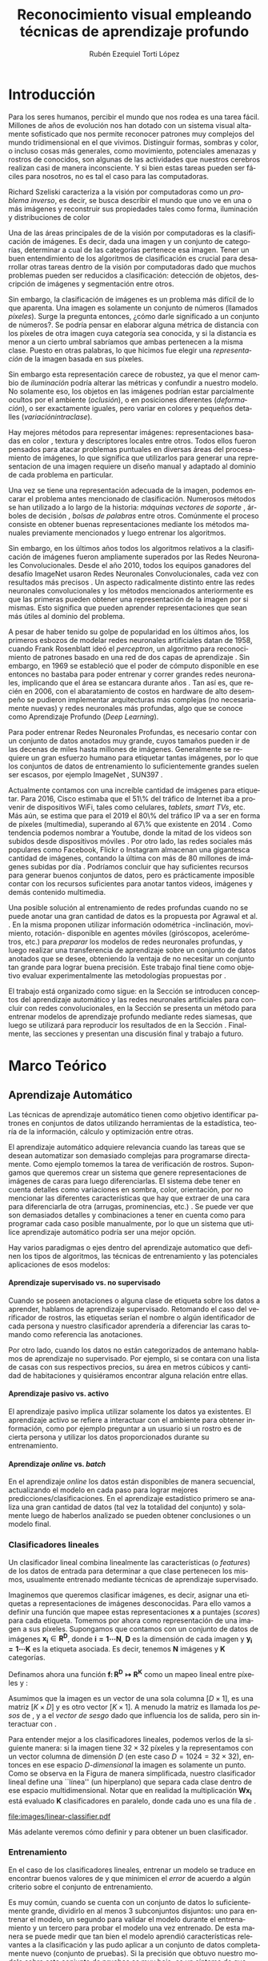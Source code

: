 
#+TITLE: Reconocimiento visual empleando técnicas de aprendizaje profundo
#+AUTHOR:  Rubén Ezequiel Torti López
#+EMAIL:   ret0110@famaf.unc.edu.ar
#+CREATOR: Rubén Ezequiel Torti López
#+LANGUAGE: es
#+OPTIONS: H:5 title:nil creator:nil timestamp:nil skip:nil toc:nil
#+STARTUP: indent hideblocks
#+TAGS: noexport(n)
#+EXPORT_SELECT_TAGS: export
#+EXPORT_EXCLUDE_TAGS: noexport
#+PROPERTY: session *R* 

#+BEGIN_COMMENT
######################## ATENCION ###################################

La generacion de figuras de matplotlib esta desactivada para generar
el reporte mas rapido (algunos code blocks incluyen tareas de
clasificacion REALES hechas con scipy/numpy y tardan un toque en
evaluarse).

Como consecuencia, para exportar este documento usando Emacs org-mode
es necesario primero generar todas las figuras de matplotlib mediante
el shortcut C-c C-v C-b.

Luego se exporta a un LaTEX con C-c C-e l (dependiendo de la version
de Emacs, es probable que haya que apretar "l" dos veces para
seleccionar la opcion "LaTEX").

Luego se corre el script ./compile_report.sh en esta misma carpeta
para generar y abrir el pdf.

Una vez generadas las figuras, ya no es necesario correr los code
blocks de nuevo.
#####################################################################
#+END_COMMENT

#+LATEX_HEADER: \usepackage[T1]{fontenc}
#+LATEX_HEADER: \usepackage[utf8]{inputenc}
#+LATEX_HEADER: \usepackage{ifthen,figlatex}
#+LATEX_HEADER: \usepackage{longtable}
#+LATEX_HEADER: \usepackage{float}
#+LATEX_HEADER: \usepackage{wrapfig}
#+LATEX_HEADER: \usepackage{xspace}
#+LATEX_HEADER: \usepackage{pgfplots}
#+LATEZ_HEADER: \usepackage{tikz}
#+LATEX_HEADER: \usepackage[spanish]{babel}
#+LATEX_HEADER: \usepackage{url}\urlstyle{sf}
#+LATEX_HEADER: \usepackage{amscd}
#+LATEX_HEADER: \usepackage{wrapfig}
#+LATEX_HEADER: \usepackage{amsmath}
#+LATES_HEADER: \usepackage{wasysym}
#+LATEX_HEADER: \usepackage{graphicx}
#+LATEX_HEADER: \usepackage{caption}
#+LATEX_HEADER: \usepackage{subcaption}
#+LATEX_HEADER: \usepackage{babelbib}

#+LATEX_HEADER: \newcommand{\cl}{\textit{clasificadores lineales}}
#+LATEX_HEADER: \newcommand{\losss}{\textit{funciones de pérdida}}
#+LATEX_HEADER: \newcommand{\dg}{\textit{descenso de gradiente}}
#+LATEX_HEADER: \newcommand{\back}{\textit{backpropagation}}
#+LATEX_HEADER: \newcommand{\nn}{\textit{redes neuronales}}
#+LATEX_HEADER: \newcommand{\svms}{\textit{Support Vector Machines}}
#+LATEX_HEADER: \newcommand{\bow}{\textit{Bag of Words}}
#+LATEX_HEADER: \newcommand{\features}{\textit{features}}
#+LATEX_HEADER: \newcommand{\scores}{\textit{scores}}
#+LATEX_HEADER: \newcommand{\sift}{\textit{SIFT}}
#+LATEX_HEADER: \newcommand{\weights}{\(\boldsymbol{W}\)}
#+LATEX_HEADER: \newcommand{\img}{\(\boldsymbol{x_i}\)}
#+LATEX_HEADER: \newcommand{\bias}{\(\boldsymbol{b}\)}
#+LATEX_HEADER: \newcommand{\func}{\(\boldsymbol{f}\)}
#+LATEX_HEADER: \newcommand{\loss}{\(\boldsymbol{L}\)}

#+LATEX_HEADER: \newcommand{\ml}{\textit{machine learning}}
#+LATEX_HEADER: \newcommand{\ML}{\textit{Machine Learning}}
#+LATEX_HEADER: \newcommand{\dl}{\textit{deep learning}}
#+LATEX_HEADER: \newcommand{\DL}{\textit{Deep Learning}}
#+LATEX_HEADER: \newcommand{\cnn}{\textit{convolutional neural networks}}
#+LATEX_HEADER: \newcommand{\CNN}{\textit{Convolutional Neural Networks}}

* Introducción

Para los seres humanos, percibir el mundo que nos rodea es una tarea
fácil. Millones de años de evolución nos han dotado con un sistema
visual altamente sofisticado que nos permite reconocer patrones muy
complejos del mundo tridimensional en el que vivimos. Distinguir
formas, sombras y color, o incluso cosas más generales, como
movimiento, potenciales amenazas y rostros de conocidos, son algunas
de las actividades que nuestros cerebros realizan casi de manera
inconsciente. Y si bien estas tareas pueden ser fáciles para nosotros,
no es tal el caso para las computadoras.

Richard Szeliski caracteriza a la visión por computadoras como un
\textit{problema inverso}, es decir, se busca describir el mundo que
uno ve en una o más imágenes y reconstruir sus propiedades tales como
forma, iluminación y distribuciones de color \cite{szeliski}

Una de las áreas principales de de la visión por computadoras es la
clasificación de imágenes. Es decir, dada una imagen y un conjunto de
categorías, determinar a cual de las categorías pertenece esa
imagen. Tener un buen entendimiento de los algoritmos de clasificación
es crucial para desarrollar otras tareas dentro de la visión por
computadoras dado que muchos problemas pueden ser reducidos a
clasificación: detección de objetos, descripción de imágenes y
segmentación entre otros.

Sin embargo, la clasificación de imágenes es un problema más difícil
de lo que aparenta. Una imagen es solamente un conjunto de números
(llamados \textit{píxeles}). Surge la pregunta entonces, ¿cómo darle
significado a un conjunto de números?. Se podría pensar en elaborar
alguna métrica de distancia con los píxeles de otra imagen cuya
categoría sea conocida, y si la distancia es menor a un cierto umbral
sabríamos que ambas pertenecen a la misma clase. Puesto en otras
palabras, lo que hicimos fue elegir una \textit{representación} de la
imagen basada en sus píxeles.

Sin embargo esta representación carece de robustez, ya que el menor cambio de
\textit{iluminación} podría alterar las métricas y confundir a nuestro
modelo. No solamente eso, los objetos en las imágenes podrían estar
parcialmente ocultos por el ambiente (\textit{oclusión}), o en
posiciones diferentes (\textit{deformación}), o ser exactamente
iguales, pero variar en colores y pequeños detalles (\textit{variaciónintraclase}).

Hay mejores métodos para representar imágenes: representaciones
basadas en color \cite{Color1} \cite{Color2} \cite{Color3}
\cite{Color4}, textura \cite{Texture1} \cite{Texture2} y
descriptores locales \cite{Lowe-SIFT} \cite{ORB} \cite{FREAK}
\cite{SURF} \cite{HOG} entre otros. Todos ellos fueron pensados para
atacar problemas puntuales en diversas áreas del procesamiento de
imágenes, lo que significa que utilizarlos para generar una
representacion de una imagen requiere un diseño manual y adaptado al
dominio de cada problema en particular.

Una vez se tiene una representación adecuada de la imagen, podemos
encarar el problema antes mencionado de clasificación. Numerosos
métodos se han utilizado a lo largo de la historia: \textit{máquinas vectores de soporte} \cite{SVM}, árboles de decisión \cite{Tree},
\textit{bolsas de palabras} \cite{BOW} entre otros. Comúnmente el
proceso consiste en obtener buenas representaciones mediante los
métodos manuales previamente mencionados y luego entrenar los
algoritmos.

Sin embargo, en los últimos años todos los algoritmos relativos a la
clasificación de imágenes fueron ampliamente superados por las Redes
Neuronales Convolucionales. Desde el año 2010, todos los equipos
ganadores del desafío ImageNet usaron Redes Neuronales
Convolucionales, cada vez con resultados más precisos
\cite{imagenet}. Un aspecto radicalmente distinto entre las redes
neuronales convolucionales y los métodos mencionados anteriormente es
que las primeras pueden obtener una representación de la imagen por si
mismas. Esto significa que pueden aprender representaciones que sean
más útiles al dominio del problema.

A pesar de haber tenido su golpe de popularidad en los últimos años,
los primeros esbozos de modelar redes neuronales artificiales datan de
1958, cuando Frank Rosenblatt ideó el \textit{perceptron}, un
algoritmo para reconocimiento de patrones basado en una red de dos
capas de aprendizaje \cite{perceptron}. Sin embargo, en 1969 se
estableció que el poder de cómputo disponible en ese entonces no
bastaba para poder entrenar y correr grandes redes neuronales,
implicando que el área se estancara durante años \cite{minsky}. Tan
así es, que recién en 2006, con el abaratamiento de costos en hardware
de alto desempeño se pudieron implementar arquitecturas más complejas
(no necesariamente nuevas) y redes neuronales más profundas, algo que
se conoce como Aprendizaje Profundo (\textit{Deep Learning}).

Para poder entrenar Redes Neuronales Profundas, es necesario contar
con un conjunto de datos anotados muy grande, cuyos tamaños pueden ir
de las decenas de miles hasta millones de imágenes. Generalmente se
requiere un gran esfuerzo humano para etiquetar tantas imágenes, por
lo que los conjuntos de datos de entrenamiento lo suficientemente
grandes suelen ser escasos, por ejemplo ImageNet \cite{imagenet},
SUN397 \cite{sun397}.

Actualmente contamos con una increíble cantidad de imágenes para
etiquetar. Para 2016, Cisco estimaba que el 51\% del tráfico de
Internet iba a provenir de dispositivos WiFi, tales como celulares,
\textit{tablets}, \textit{smart TVs}, etc.  Más aún, se estima que
para el 2019 el 80\% del tráfico IP va a ser en forma de píxeles
(multimedia), superando al 67\% que existente en 2014
\cite{ciscostats}. Como tendencia podemos nombrar a Youtube, donde la
mitad de los videos son subidos desde dispositivos móviles
\cite{youtustats}. Por otro lado, las redes sociales más populares
como Facebook, Flickr o Instagram almacenan una gigantesca cantidad de
imágenes, contando la última con más de 80 millones de imágenes
subidas por día \cite{instastats}. Podríamos concluir que hay
suficientes recursos para generar buenos conjuntos de datos, pero es
prácticamente imposible contar con los recursos suficientes para
anotar tantos videos, imágenes y demás contenido multimedia.

Una posible solución al entrenamiento de redes profundas cuando no se
puede anotar una gran cantidad de datos es la propuesta por Agrawal et
al. \cite{LSM2015}. En la misma proponen utilizar información
odométrica -inclinación, movimiento, rotación- disponible en agentes
móviles (giróscopos, acelerómetros, etc.) para \textit{preparar} los
modelos de redes neuronales profundas, y luego realizar una
transferencia de aprendizaje sobre un conjunto de datos anotados que
se desee, obteniendo la ventaja de no necesitar un conjunto tan grande
para lograr buena precisión. Este trabajo final tiene como objetivo
evaluar experimentalmente las metodologías propuestas por
\cite{LSM2015}.

El trabajo está organizado como sigue: en la Sección \ref{sec:marco}
se introducen conceptos del aprendizaje automático y las redes
neuronales artificiales para concluir con redes convolucionales, en la
Sección \ref{sec:siamesa} se presenta un método para entrenar
modelos de aprendizaje profundo mediante redes siamesas, que luego se
utilizará para reproducir los resultados de \cite{LSM2015} en la
Sección \ref{sec:agrawal}. Finalmente, las secciones \ref{sec:concl} y 
\ref{sec:future} presentan una discusión final y trabajo a futuro.

#+LaTeX: \newpage

* Marco Teórico
#+LaTeX: \label{sec:marco}
** Aprendizaje Automático

Las técnicas de aprendizaje automático tienen como objetivo
identificar patrones en conjuntos de datos utilizando herramientas de
la estadística, teoría de la información, cálculo y optimización entre
otras.

El aprendizaje automático adquiere relevancia cuando las tareas que se
desean automatizar son demasiado complejas para programarse
directamente. Como ejemplo tomemos la tarea de verificación de
rostros. Supongamos que queremos crear un sistema que genere
representaciones de imágenes de caras para luego diferenciarlas. El
sistema debe tener en cuenta detalles como variaciones en sombra,
color, orientación, por no mencionar las diferentes características
que hay que extraer de una cara para diferenciarla de otra (arrugas,
prominencias, etc.) \cite{faces}. Se puede ver que son demasiados
detalles y combinaciones a tener en cuenta como para programar cada
caso posible manualmente, por lo que un sistema que utilice
aprendizaje automático podría ser una mejor opción.

Hay varios paradigmas o ejes dentro del aprendizaje automatico que
definen los tipos de algoritmos, las técnicas de
entrenamiento y las potenciales aplicaciones de esos modelos:

**** Aprendizaje supervisado vs. no supervisado

Cuando se poseen anotaciones o alguna clase de etiqueta sobre los
datos a aprender, hablamos de aprendizaje supervisado. Retomando el
caso del verificador de rostros, las etiquetas serían el nombre o
algún identificador de cada persona y nuestro clasificador aprendería
a diferenciar las caras tomando como referencia las anotaciones.

Por otro lado, cuando los datos no están categorizados de antemano
hablamos de aprendizaje no supervisado. Por ejemplo, si se contara con
una lista de casas con sus respectivos precios, su área en metros
cúbicos y cantidad de habitaciones y quisiéramos encontrar alguna
relación entre ellas.

**** Aprendizaje pasivo vs. activo

El aprendizaje pasivo implica utilizar solamente los datos ya
existentes. El aprendizaje activo se refiere a interactuar con el
ambiente para obtener información, como por ejemplo preguntar a un
usuario si un rostro es de cierta persona y utilizar los datos
proporcionados durante su entrenamiento.

**** Aprendizaje \textit{online} vs. \textit{batch}

En el aprendizaje \textit{online} los datos están disponibles de
manera secuencial, actualizando el modelo en cada paso para lograr
mejores predicciones/clasificaciones. En el aprendizaje estadístico
primero se analiza una gran cantidad de datos (tal vez la totalidad
del conjunto) y solamente luego de haberlos analizado se pueden
obtener conclusiones o un modelo final.

*** Clasificadores lineales

Un clasificador lineal combina linealmente las características (o
\textit{features}) de los datos de entrada para determinar a que clase
pertenecen los mismos, usualmente entrenado mediante técnicas de
aprendizaje supervisado.

Imaginemos que queremos clasificar imágenes, es decir, asignar una
etiquetas a representaciones de imágenes desconocidas. Para ello vamos
a definir una función \func{} que mapee estas representaciones
\(\boldsymbol{x}\) a puntajes (\textit{scores}) para cada
etiqueta. Tomemos por ahora como representación de una imagen a sus
píxeles. Supongamos que contamos con un conjunto de datos de imágenes
\(\boldsymbol{x_i} \in \boldsymbol{R^{D}}\), donde \(\boldsymbol{i =
1\cdots N}\), \(\boldsymbol{D}\) es la dimensión de cada imagen y
\(\boldsymbol{y_i = 1\cdots K}\) es la etiqueta asociada. Es decir,
tenemos \(\boldsymbol{N}\) imágenes y \(\boldsymbol{K}\) categorías.

Definamos ahora una función \(\boldsymbol{f\colon R^{D} \mapsto
R^{K}}\) como un mapeo lineal entre píxeles y \scores:

\begin{equation}
     \boldsymbol{f(x_i, W, b)= W x_i + b}
\end{equation}

Asumimos que la imagen \img{} es un vector de una sola columna
\([D \times 1]\), \weights{} es una matriz \([K \times D]\) y \bias{} es
otro vector \([K \times 1]\). A menudo la matriz \weights{} es llamada
los \textit{pesos} de \func{}, y a \bias{} el \textit{vector de sesgo}
dado que influencia los \scores{} de salida, pero sin interactuar con
\img{}.

Para entender mejor a los clasificadores lineales, podemos verlos de
la siguiente manera: si la imagen tiene \(32 \times 32\) píxeles y la
representamos con un vector columna de dimensión \(D\) (en este caso
\(D=1024=32 \times 32\)), entonces en ese espacio \textit{D-dimensional} la
imagen es solamente un punto. Como se observa en la Figura
\ref{fig:cl} de manera simplificada, nuestro clasificador lineal
define una ``línea'' (un hiperplano) que separa cada clase
dentro de ese espacio multidimensional. Notar que en realidad la
multiplicación \(\boldsymbol{W x_i}\) está evaluado \(\boldsymbol{K}\)
clasificadores en paralelo, donde cada uno es una fila de \weights{}.


#+name: linear-classifier
#+begin_src python :session :exports none :results silent :cache yes :eval no-export
import matplotlib
import matplotlib.pyplot as plt
from matplotlib import style
import os
import random
import numpy as np
from sklearn import svm

style.use("ggplot")

try:
    os.mkdir("images")
except:
    pass

matplotlib.use('Agg')

N = 50
x1 = np.random.normal(2, 0.5, size=50)
y1 = np.random.normal(2, 0.5, size=50)

x2 = np.random.normal(3.5, 0.5, size=50)
y2 = np.random.normal(3.5, 0.5, size=50)

fig = plt.figure()
axes = plt.gca()
axes.set_xlim([0,5])
axes.set_ylim([0,5])
ax1 = fig.add_subplot(111)
ax1.set_axis_bgcolor('white')  
ax1.grid(False, which='both')
#plt.tick_params(axis='x', which='both', bottom='off', top='off', labelbottom='off')
#plt.tick_params(axis='y', which='both', bottom='off', top='off', labelbottom='off')
ax1.axes.get_xaxis().set_ticks([])
ax1.axes.get_yaxis().set_ticks([])
ax1.spines['right'].set_visible(False)
ax1.spines['top'].set_visible(False)
for spine in ['left', 'bottom']:
    ax1.spines[spine].set_color('k')

ax1.scatter(x1, y1, s=20, c='b', marker="s")
ax1.scatter(x2, y2, s=20, c='r', marker="o")

# Fit a linear classifier
X = zip(x1,y1) + zip(x2,y2)
Y = [0]*50 + [1]*50 # 2 classes
linear_clf = svm.LinearSVC()
linear_clf.fit(X, Y)

# Get parameters and plot
coef = linear_clf.coef_[0]
a = -coef[0] / coef[1]
xx = np.linspace(-10,10)

yy = a * xx - linear_clf.intercept_[0] / coef[1]
yy2 = a * xx - linear_clf.intercept_[0] / coef[1] + 1
yy3 = a * xx - linear_clf.intercept_[0] / coef[1] - 1

ax1.plot(xx, yy, 'k-',  c='orchid', label=r'$Wx + b$')
ax1.plot(xx, yy2, '--',  c='mediumaquamarine', label=r'$Wx + (b + m)$')
ax1.plot(xx, yy3, '--',  c='sandybrown', label=r'$Wx + (b - m)$')

plt.legend(frameon=False)

plt.savefig('images/linear-classifier.pdf')
#+end_src

#+attr_latex: width=0.8\textwidth,placement=[p]
#+label: fig:cl
#+caption: \fontsize{9}{11}\selectfont Clasificador lineal. Cada punto representa una muestra en un espacio de dimensión \(\boldsymbol{D}=2\) con \(\boldsymbol{K}=2\) categorías. La tarea del clasificador es establecer un hiperplano entre las dos clases de datos, definido por la ecuación \(f(x_i, W, b)= W x_i + b\). A modo de ejemplo están graficados dos clasificadores lineales más con el \textit{vector de sesgo} ligeramente modificado. Se puede observar que \bias{} no afecta al clasificador sino que simplemente lo traslada a lo largo de las dimensiones.
[[file:images/linear-classifier.pdf]]

Más adelante veremos cómo definir \weights{} y \bias{} para obtener un
buen clasificador.

*** Entrenamiento
En el caso de los clasificadores lineales, entrenar un modelo se
traduce en encontrar buenos valores de \weights{} y \bias{} que
minimicen el \textit{error} de acuerdo a algún criterio sobre el
conjunto de entrenamiento.

Es muy común, cuando se cuenta con un conjunto de datos lo
suficientemente grande, dividirlo en al menos 3 subconjuntos
disjuntos: uno para entrenar el modelo, un segundo para validar el
modelo durante el entrenamiento y un tercero para probar el modelo una
vez entrenado. De esta manera se puede medir que tan bien el modelo
aprendió características relevantes a la clasificación y las pudo
aplicar a un conjunto de datos completamente nuevo (conjunto de
pruebas). Si la precisión que obtuvo nuestro modelo sobre este
conjunto de pruebas es muy baja, es un síntoma de que algo no anda
bien (ver problema de \textit{sobreajuste} en la Sección
\ref{sec:regular}).

A grandes rasgos, podemos describir el proceso de entrenamiento de un
clasificador de la siguiente manera:

\begin{enumerate}

\item Primero se mide el error actual del modelo con el conjunto (o un
      subconjunto) de datos de entrenamiento

\item Luego se actualizan los parámetros del clasificador (\weights{} y
      \bias{}) para reducir ese error

\item Se repiten los pasos anteriores hasta lograr la convergencia del modelo

\end{enumerate}

Por lo tanto hay dos aspectos a tener en cuenta antes de entrenar un
modelo: cómo medir efectivamente la tasa de error y cómo actualizar
sus parámetros para minimizar la misma. Para el primer caso se define
lo que se llama una \textit{función de pérdida o costo}, mientras que
para el segundo analizaremos una técnica muy utilizada en aprendizaje
automático denominada \textit{descenso de gradiente}. Esto no
significa que sea la única alternativa para entrenar modelos, pero al
ser ampliamente utilizada en redes neuronales artificiales será la
única que analizaremos.

**** Función de costo

Una función de costo define un criterio de optimalidad que nos ayuda a
saber que tan bien o mal está actuando nuestro clasificador. Es decir,
si la tasa de error del clasificador es muy alta, el costo o la
\textit{pérdida} será muy alta y viceversa. 

Sea \(L\) la función de costo de la predicción la clase de \(x_i\)
cuando la respuesta esperada es \(y_i\) utilizando la función \(f\)
con parámetros \(\theta\), y supongamos que se cuenta con \(m\) datos
de entrenamiento. Entonces el costo total de \(f(x_i;\theta)\) para
todo el conjunto de datos es:

\begin{equation}
\boldsymbol{L}(\theta) = \frac{1}{m} \sum^{m}_{i} L(f(x_i;\theta), y_i)
\end{equation}

Notar que para el caso de un clasificador lineal los parámetros
\(\theta\) son \weights{} y \bias{}. De ahora en adelante utilizaremos
\(\theta\) o \weights{} indiferentemente para hablar de los parámetros
de nuestro modelo.

Un ejemplo de función de pérdida popular es la función de pérdida de
\textit{máquinas de vectores de soporte multiclase}. Sea \(f(x_i;
\theta)_j\) el puntaje (\textit{score}) asignado por el clasificador \(f\) a la clase
\(j\) con \(x_i\) como dato de entrada y parámetros \(\theta\) y sea
\(f(x_i, \theta)_{y_i}\) el puntaje asignado por \(f\) a la clase
verdadera de \(x_i\), o sea \(y_i\), entonces la pérdida para \(x_i\)
se calcula de la siguiente manera:

\begin{equation}
     L_i = \sum_{j \neq y_i} \max{(0, f(x_i; \theta)_j - f(x_i; \theta)_{y_{i}} + \Delta) }
\end{equation}

Se puede observar que esta función de pérdida busca que la clase
correcta tenga un puntaje más alto que las otras por un margen
\(\Delta\).

Cuando tenemos una función con la forma \( \max{(0, \cdot )} \) a menudo se
la llama función de pérdida bisagra (\textit{hinge loss} en inglés).

**** Descenso de Gradiente
#+LaTeX: \label{sec:sgd}

Ya contamos con una función para medir que tan bien o que tan mal está
comportándose nuestro modelo, la \textit{función de pérdida}. Como se
puede observar, esta función depende de nuestro \weights{} y las
imágenes (o \features{} de entrenamiento que estemos usando). Nosotros no tenemos
control sobre nuestro conjunto de datos de entrenamiento, pero sí
podemos modificar los parámetros de \weights{} para producir la menor
pérdida posible.

Para entender el algoritmo de descenso de gradiente tomemos un
escenario hipotético: imaginemos por un momento que una persona con
los ojos vendados está atrapada entre montañas y busca llegar al
valle. Una manera de llegar al valle es probar dando un pequeño paso a
su alrededor, y "sentir" hacia donde desciende más rápido la montaña,
sólo valiéndose de la información local para moverse. Cuando
finalmente esté seguro hacia donde descender, dará varios pasos en esa
dirección, se detendrá y volverá a observar. Sabemos que eventualmente
llegará al fondo del valle, pues lo único que tiene que hacer es
seguir bajando por la pendiente de la montaña.

Formalmente, la pendiente de la montaña es la pendiente de la función
de costo \loss{} que estemos utilizando y la dirección hacia donde
bajar se corresponde con la dirección negativa del gradiente de
\loss{} en ese punto, ya que la función \textit{decrece} en el sentido
opuesto que indica el gradiente. En otras palabras, lo que estamos
haciendo es buscar el mínimo de \loss{}, y en consecuencia, el
conjunto de parámetros de \weights{} que minimicen el costo.

El descenso de gradiente (\textit{SGD} por sus siglas en inglés) se
utiliza para optimizar los pesos partiendo de la premisa que el modelo
es diferenciable localmente (o se puede aproximar su derivada) con
respecto a \weights{}. Dado que queremos minimizar la función de costo
\loss{}, lo que vamos a hacer es calcular su gradiente
\(\boldsymbol{\nabla L}\) respecto a cada parámetro y luego modificar
cada uno ligeramente con el objetivo de acercarlo al mínimo en la
función. Entonces, si \(\theta_{n}\) son nuestros parámetros en el
paso \(n\) del entrenamiento, calculamos \(\theta_{n+1}\) de la
siguiente manera:

\begin{equation}
    \theta_{n+1} = \theta_n - \epsilon \frac{1}{m} \sum^{m}_{i} \nabla_{\theta_{n}} L(f(x_i; \theta_n), y_i)
\end{equation}

Donde \(\epsilon\) es conocido como la \textit{tasa de aprendizaje} y
\(m\) es la cantidad de elementos en el conjunto de datos. Notar que
la tasa de aprendizaje determina una fracción del gradiente a
sustraer. En la ecuación se puede observar que se modifican los
parámetros con respecto a la dirección opuesta al gradiente, dado que
el mismo indica la dirección de crecimiento de una función pero
nosotros queremos encontrar un mínimo (Figura \ref{fig:gd}).

#+name: gradient-descent
#+begin_src python :session :exports none :results silent :cache yes :eval no-export
import matplotlib
import matplotlib.pyplot as plt
import matplotlib.cm as cm
import matplotlib.mlab as mlab
from matplotlib import style
import numpy as np
from sklearn import svm

style.use("ggplot")

matplotlib.use('Agg')

fig = plt.figure()
axes = plt.gca()
axes.set_xlim([-2.5,2.5])
axes.set_ylim([-3,3])
ax1 = fig.add_subplot(111)
ax1.set_axis_bgcolor('white')  
ax1.grid(False, which='both')
ax1.axes.get_xaxis().set_ticks([])
ax1.axes.get_yaxis().set_ticks([])
ax1.spines['right'].set_visible(False)
ax1.spines['top'].set_visible(False)
ax1.spines['left'].set_visible(False)
ax1.spines['bottom'].set_visible(False)

delta = 0.025
x = np.arange(-3.0, 3.0, delta)
y = np.arange(-2.0, 2.0, delta)
X, Y = np.meshgrid(x, y)
Z1 = mlab.bivariate_normal(X, Y, 1.0, 1.0, 0.0, 0.0)

CS = plt.contour(X, Y, Z1)

ax1.annotate(r'$w_3$', fontsize=15, xy=(-0.22, 0.16), xytext=(-0.49, 0.49),
             arrowprops=dict(width=2, headwidth=4, facecolor='black', shrink=0.01),)

ax1.annotate(r'$w_2$',  fontsize=15, xy=(-0.53, 0.53), xytext=(-0.85, 0.73),
             arrowprops=dict(width=2, headwidth=4, facecolor='black', shrink=0.01),)

ax1.annotate(r'$w_1$', fontsize=15, xy=(-0.90, 0.76), xytext=(-1.02, 1.27),
             arrowprops=dict(width=2, headwidth=4, facecolor='black', shrink=0.01),)

ax1.annotate(r'$w_0$', fontsize=15, xy=(-1.04, 1.30), xytext=(-1.61, 1.25),
             arrowprops=dict(width=2, headwidth=4, facecolor='black', shrink=0.01),)

plt.savefig('images/gradient-descent.pdf')
#+end_src

#+attr_latex: width=0.8\textwidth,placement=[p]
#+label: fig:gd
#+caption: \fontsize{9}{11}\selectfont Descenso de gradiente. Una función de clasificación \(f\) alcaza un mínimo en su parámetro \(w\) a medida que se actualiza su valor mediante la substracción del gradiente calculado en ese parámetro.
[[file:images/gradient-descent.pdf]]

Lo más comun al utilizar SGD es mediante una técnica llamada
\textit{descenso de gradiente por mini-batch}, que se basa en calcular
el gradiente de un subconjunto del total de datos (llamado
\textit{mini-batch}) y actualizar \weights{} al final de cada
iteración. Esto es muy útil dado que es computacionalmente costoso
calcular el gradiente de todo un conjunto de datos con miles de
imágenes a la vez y calcular el gradiente de un \textit{batch}
aproxima bastante bien el gradiente del total \cite{minibatch}.

**** Clasificador \textit{Softmax}
Antes de saltar de lleno a las redes neuronales artificiales vamos a
describir brevemente un tipo de clasificador muy utilizado en las
mismas, el clasificador \textit{Softmax}.

La función \textit{Softmax} tiene la siguiente forma:

\begin{equation}
    \sigma(x)_j =  \frac{e^{f(x;\theta)_{j}}} {\sum_{k} e^{f(x;\theta)_{k}}}
\end{equation}

Dado que exponencia el resultado de \(f(x;\theta)\), se puede observar
que sus resultados son siempre positivos. Además normaliza el valor de
cada salida con respecto a todas las salidas, por lo que su resultado
es siempre un número entre 0 y 1. Por lo tanto, \textit{Softmax}
devuelve la \textit{probabilidad} de \(x\) de pertenecer a cada una de
las clases \(k\).

La función de costo utilizada comúnmente con \textit{Softmax} se
denomina en inglés \textit{log-likelihood}. Sea \(f(x_i,
\theta)_{y_{i}}\) la probabilidad computada mediante \textit{Softmax}
para la clas \(y_i\), entonces \textit{log-likelihood} se expresa:

\begin{equation}
     L_i = - \log \bigg( \frac{e^{f(x_i, \theta)_{y_{i}}}} {\sum_j e^{f(x_i, \theta)_j}}\bigg)
\end{equation}

Observar que si el clasificador se equivocó al predecir (o sea, asignó
una probabilidad \(p\) muy baja a la clase correspondiente \(y_i\))
entonces el costo será muy alto. Como \(log(p) \to -\inf\) cuando \(p
\to 0\), intuitivamente podemos ver que \(-log(p) \to \inf\) cuando
\(p \to 0\). En cambio si clasificador predijo con más probabilidad la
clase \(y_i\), significa que \(p\) es más cercano a \(1\) y por ende,
\(-log(p)\) es más cercano a \(0\).

Nuevamente, notar que la pérdida total de nuestro conjunto de datos en
un determinado paso del entrenamiento es el promedio de las pérdidas
de cada elemento del conjunto.

** Redes Neuronales Artificiales

Hasta ahora analizamos clasificadores lineales y un tipo particular
llamado softmax. Si conectáramos la salida de un clasificador lineal
\(s_1=W_1x+b_1\) con la entrada de otro clasificador \(s_2=W_2y+b_2\),
entonces obtendríamos un tercero:

\begin{equation}
s_3 = W_2 (W_1x + b_1) + b_2 = (W_2 W_1) x + (W_2 b_1) + b_2
\end{equation}

\begin{equation}
s_3 = W_3 x + b_3
\end{equation}

Es fácil hacer un chequeo de dimensiones para ver que efectivamente
podemos ``colapsar'' las matrices \(W_2\) y \(W_1\) en una sola, por lo
cual terminamos con otro clasificador lineal.

Notemos que por más que combinemos miles de clasificadores lineales
vamos a obtener un nuevo clasificador también lineal.  Una manera de
romper la linealidad de estas ``capas'' de clasificadores es, por
ejemplo, agregar lo que se llama \textit{función de activación}:
 
\begin{equation}
    s = W_2 \max{(0, W_1 x + b_1)} + b_2
\end{equation}
 
 
Lo que acabamos de definir es una red neuronal básica de dos capas, de
una neurona cada una.

En la Figura \ref{fig:art-neuron} vemos un modelo formal de una
neurona estándar, en el que las entradas \(x_i\) interactúan
multiplicativamente con los pesos \(w_i\). Luego, esos resultados se
suman junto con un vector de sesgo y sobre eso se computa lo que se
llama \textit{función de activación} que decide si transmitir o no la
salida.

#+name: neuron
#+begin_src python :session :exports none :results silent :cache yes :eval no-export
import matplotlib.pyplot as plt
import matplotlib.patches as patches
import matplotlib.cbook as cbook

image = plt.imread("images/artificial-neuron.png")

fig, ax = plt.subplots()
im = ax.imshow(image)

props = {'ha': 'center', 'va': 'center'}
ax.text(75.50, 31.16, r'$x_1$', props, rotation=0, fontsize=15)
ax.text(75.50, 237.25, r'$x_2$', props, rotation=0, fontsize=15)
ax.text(75.50, 361.72, r'$x_3$', props, rotation=0, fontsize=15)
ax.text(84.50, 650.98, r'$x_{n-1}$', props, rotation=0, fontsize=15)
ax.text(75.50, 822.76, r'$x_n$', props, rotation=0, fontsize=15)

ax.text(419.30, 140.16, r'$\times w_1$', props, rotation=-25, fontsize=15)
ax.text(419.30, 285.41, r'$\times w_2$', props, rotation=-15, fontsize=15)
ax.text(419.30, 387.19, r'$\times w_3$', props, rotation=-8, fontsize=15)
ax.text(450.30, 598.43, r'$\times w_{n-1}$', props, rotation=11, fontsize=15)
ax.text(419.30, 729.36, r'$\times w_n$', props, rotation=28, fontsize=15)

ax.text(856.71, 470.73, r'$\mathbf{\sum_{i=0}^n w_i x_i + b}$', props, rotation=0, fontsize=18)

ax.text(1219.67, 433.80, r'$\mathbf{Y}$', props, rotation=0, fontsize=18)

ax.text(1529.7, 480.88, r'$\mathbf{f(Y)}$', props, rotation=0, fontsize=18)

ax.text(1808, 433.80, r'$\mathbf{\widetilde{Y}}$', props, rotation=0, fontsize=18)

plt.axis('off')

plt.savefig('images/artificial-neuron.pdf')
#+end_src

#+attr_latex: width=0.8\textwidth,placement=[p]
#+label: fig:art-neuron
#+caption: \fontsize{9}{11}\selectfont Esquema de una neurona artificial.
[[file:images/artificial-neuron.pdf]]

 
*** Funciones de activación comunes

Se han propuesto varias funciones de activación a lo largo de los
años. Nos concentraremos en las unidades \textit{ReLU}
(\textit{Rectifier Liner Unit} en inglés), actualmente muy populares
en las redes convolucionales.

Hay tres tipos de rectificadores lineales:

**** \textit{ReLU}
Una unidad ReLU establece un umbral en \(0\) a la salida de la
neurona. Es decir, la activación de una neurona va a ser \(0\) si su
salida fue negativa o un numero positivo en caso contrario (Figura
\ref{fig:relu}.a):

\begin{equation}
f(x) = \max{(0,x)}
\end{equation}

Se puede observar que requiere muy pocas operaciones, además está
comprobado empíricamente que los modelos que utilizan \textit{ReLU}
convergen hasta 6 veces más rápido \cite{NIPS2012_4824} que con otras
funcines de activación (como la \textit{sigmoide}
\cite{sigmoid} y \textit{tangente hiperbólica}).

Una desventaja de las \textit{ReLU} es que pueden provocar la
``muerte'' de neuronas durante el entrenamiento. El problema esta
relacionado con el método más común de entrenamiento de redes
neuronales, \back{}. El algoritmo de \back{} será explicado en la
Sección \ref{sec:backprop}, pero por ahora pensemos que el proceso de
optimización de \weights{} implica restar un porcentaje del gradiente
de la función de costo en \weights{}. Si el gradiente es muy grande
entonces los pesos sobre los que se realice la actualización
terminarán siendo muy pequeños (negativos). Como consecuencia, la
unidad \textit{ReLU} no volverá a activarse, pues sus valores de
entrada siempre van a ser valores negativos. Esta situación puede
agravarse si la tasa de aprendizaje es muy grande.

Una vez que la ReLU alcanza este estado, es improbable que vuelva a
activarse, dado que su gradiente (aproximado por lo que se llama el
\textis{subgradiente}) en \(0\) es también \(0\), por lo que un
entrenamiendo mediante descenso de gradiente y \back{} no va a
modificar los pesos locales, dejando a esa neurona ``muerta''.

**** \textit{Leaky ReLU}

Se puede solucionar el problema de la muerte de neuronas agregando
una pequeña pendiente negativa (de 0.01 por ejemplo) en los valores
negativos de la \textit{ReLU}. Esta función de activación es la que se
conoce como \textit{Leaky ReLU} \cite{zhang2014improving} (Figura
\ref{fig:relu}.b):

\begin{equation}
f(x) = 1(x<0)(\alpha x) + 1(x >= 0)(x)
\end{equation}

De esta manera nos aseguramos que al menos un pequeño gradiente fluya
durante \back{} cuando la neurona emite resultados negativos,
permitiendo que se normalicen los pesos a mediano/largo plazo. Sin
embargo no está demostrado que las \textit{Leaky ReLU} presenten una
mejora sustancial en el entrenamiento de las redes, por lo que las
\textit{ReLU} convencionales siguen siendo ampliamente usadas.

**** \textit{Maxout}

\begin{equation}
f(x) = \max{(w^{T}_{1} x + b_{1}, w^{T}_{2} x + b_{2})}
\end{equation}

\textit{Maxout} \cite{Maxout} es una generalización de las funciones
\textit{ReLU}, y obtiene lo mejor de los dos mundos: por un lado la
forma lineal y no saturante de las \textit{ReLUs} y por el otro evita
el problema de la muerte de neuronas. A pesar de ello tiene la
desventaja de duplicar los parámetros para cada neurona, lo cual no
siempre es deseable, pues implica más tiempo de entrenamiento y
más consumo de memoria y recursos, sobre todo en redes profundas.
 
Notar que una \textit{ReLU} normal es básicamente una \textit{maxout}
con \(w_1,b_1 = 0\).

#+name: relus
#+begin_src python :session :exports none :results silent :cache yes :eval no-export
import matplotlib
matplotlib.use('Agg')

import matplotlib.pyplot as plt
from matplotlib import style
import numpy as np

style.use("ggplot")

def config_ax(ax):
    ax.set_axis_bgcolor('white')
    ax.grid(False, which='both')
    ax.axes.get_xaxis().set_ticks([])
    ax.axes.get_yaxis().set_ticks([])
    ax.spines['right'].set_visible(False)
    ax.spines['left'].set_visible(False)
    ax.spines['top'].set_visible(False)
    ax.spines['bottom'].set_visible(False)
    ax.plot((0, 0), (0, 5), 'grey')
    ax.plot((-10, 10), (0, 0), 'grey')

#fig, axes = plt.subplots(nrows=1, ncols=1)
fig = plt.figure(figsize=(4, 4))
ax = plt.subplot(111)
#for ax in axes:
config_ax(ax)
ax.set_xlim([-5, 5])
ax.set_ylim([-1, 10])
X = np.arange(-10, 10)
ax.plot(X, np.maximum(0, X))
#ax.set_xlabel('x')
ax.text(0,-0.5, "0")
ax.text(4.7,-0.3, r'$+x$')
ax.text(-5,-0.3, r'$-x$')
ax.text(-0.6,4.6, r'$+y$')
#h = ax.set_ylabel('y')
#h.set_rotation(0)
plt.tight_layout()
plt.savefig('images/relu1.pdf')


fig = plt.figure(figsize=(4, 4))
ax = plt.subplot(111)
#for ax in axes:
config_ax(ax)
ax.set_xlim([-5, 5])
ax.set_ylim([-1, 10])
X = np.arange(0, 10)
Y = np.arange(0, 10)
X2 = np.arange(-10, 0)
Y2 = X2 *  0.1
X = np.append(X2, X)
Y = np.append(Y2, Y)
ax.text(0,-0.5, "0")
ax.text(4.7,-0.3, r'$+x$')
ax.text(-5,-0.3, r'$-x$')
ax.text(-0.6,4.6, r'$+y$')
ax.plot(X, Y)
plt.tight_layout()
plt.savefig('images/relu2.pdf')
#+end_src

#+BEGIN_LaTeX
\begin{figure}
    \centering
    \begin{subfigure}[b]{0.4\textwidth}
        \includegraphics[width=\textwidth]{images/relu1.pdf}
        \caption{\textit{ReLU}}
        \label{fig:relu1}
    \end{subfigure}
\quad
    \begin{subfigure}[b]{0.4\textwidth}
        \includegraphics[width=\textwidth]{images/relu2.pdf}
        \caption{\textit{Leaky ReLU}}
        \label{fig:relu2}
    \end{subfigure}
    \caption{\fontsize{9}{11}\selectfont \textit{ReLU} vs. \textit{Leaky ReLU}. Se puede observar la pendiente negativa en \ref{fig:relu2} para \(x<0\), la cual produce un gradiente \(\neq 0\) y evita la muerte de neuronas.}\label{fig:relu}
\end{figure}
#+END_LaTeX

** Entrenamiento de redes neuronales artificiales

Entrenar una red neuronal artificial no es muy distinto a entrenar un
clasificador lineal. Necesitamos definir una función de pérdida y un
método para ajustar los parámetros. Veremos además, como en otras
tareas de aprendizaje automático, que hay que tener en cuenta el
formato de los datos de entrada al model (tal vez eliminar ruido o
redundancia, normalizar las dimensiones). Esta tarea se denomina
preprocesamiento de datos.

También analizaremos varias técnicas para evitar el sobre-ajuste de
modelos. El sobre-ajuste surge cuando un modelo aprende ``ruido'' y
detalles particulares del conjunto de datos en vez de características
generales que ayuden a la tarea de clasificación. 

Finalizaremos esta sección con un análisis de la organización interna
de las redes neuronales artificiales y qué algoritmos se utilizan
para entrenar.

*** Preprocesamiento de datos

Antes de comenzar con el entrenamiento de una red neuronal artificial
es conveniente analizar los datos y si es necesario normalizarlos para
que todos estén en el mismo rango de valores.

El preprocesamiento de datos, como alinear imágenes o normalizar
valores ayuda a una mejor convergencia de los modelos. Las dos
técnicas más comunes de preprocesamiento de datos para redes
neuronales son la substracción de la media y la normalización.

**** Substracción de la media

Como su nombre lo indica, se le resta la media a cada elemento del
conjunto de datos con el objetivo de \textit{centrar} los datos
alrededor del origen en todas las dimensiones (Figura
\ref{fig:mean2}). Si hablamos de un conjunto de datos de imágenes esto equivale a
restarle el valor medio de los píxeles a cada píxel de la imagen de
entrada.

#+name: mean-substraction
#+begin_src python :session :exports none :results silent :cache yes :eval no-export
import matplotlib
import matplotlib.pyplot as plt
from matplotlib import style
from matplotlib import gridspec
import numpy as np

matplotlib.use('Agg')
style.use("ggplot")

def plot_norm(x, y, color, index='0'):
    fig = plt.figure(figsize=(4, 4))
    ax = plt.subplot(111)
    ax.set_axis_bgcolor('white')
    ax.grid(False, which='both')
    ax.axes.get_xaxis().set_ticks([])
    ax.axes.get_yaxis().set_ticks([])
    ax.spines['right'].set_visible(False)
    ax.spines['left'].set_visible(False)
    ax.spines['top'].set_visible(False)
    ax.spines['bottom'].set_visible(False)
    ax.plot((0, 0), (-4, 4), 'grey')
    ax.plot((-4, 4), (0, 0), 'grey')
    ax.set_xlim([-4, 4])
    ax.set_ylim([-4, 4])
    ax.scatter(x, y, s=30, c=color, marker="o")
    plt.tight_layout()
    plt.savefig('images/mean'+index+'.pdf')

   
N = 150
x1 = np.random.normal(2, 0.5, size=N)
y1 = np.random.normal(2, 0.5, size=N)
plot_norm(x1, y1, 'royalblue', '1')

mx = np.mean(x1)
my = np.mean(y1)
x2 = x1 - mx
y2 = y1 - my
plot_norm(x2, y2, 'seagreen', '2')

x3 = x2 / 2.0
y3 = y2 / 2.0
plot_norm(x3, y3, 'firebrick', '3')
#+end_src

#+BEGIN_LaTeX
\begin{figure}
    \centering
    \begin{subfigure}[b]{0.3\textwidth}
        \includegraphics[width=\textwidth]{images/mean1.pdf}
        \caption{Original}
        \label{fig:mean1}
    \end{subfigure}
\quad
    \begin{subfigure}[b]{0.3\textwidth}
        \includegraphics[width=\textwidth]{images/mean2.pdf}
        \caption{Substraer media}
        \label{fig:mean2}
    \end{subfigure}
\quad
   \begin{subfigure}[b]{0.3\textwidth}
        \includegraphics[width=\textwidth]{images/mean3.pdf}
        \caption{Normalizacion}
        \label{fig:mean3}
    \end{subfigure}
    \caption{\fontsize{9}{11}\selectfont Se puede observar en \ref{fig:mean2} cómo al substraer la media de \ref{fig:mean1} logramos ``centrar'' nuestro conjunto de datos. En \ref{fig:mean3} podemos apreciar los resultados de la normalización de datos, logrando que todos los elementos pertenezcan al mismo rango de valores.}\label{fig:mean}
\end{figure}
#+END_LaTeX

**** Normalización

Una manera de normalizar los datos es dividir cada dimensión por su
desviación estándar una vez que haya sido centrada en cero. De esta
manera se logra que las dimensiones tengan aproximadamente la misma
escala (Figura \ref{fig:mean3}). Notar que en general los píxeles
tienen valores en el rango de 0 a 255, por lo que sus dimensiones ya
se encuentran en escalas parecidas y cuando se trabaja con redes
convolucionales no es estrictamente necesario normalizar los datos de
entrada.

**** Otras maneras de preprocesar datos

A la hora de entrenar redes convolucionales importan dos cosas: la
calidad de los datos y la cantidad. Es necesario que además de
preprocesar los datos con las técnicas usuales (substracción de media
por ejemplo), se tengan en cuenta aspectos de más alto nivel. Por
ejemplo, si estuvieramos entrenando una red de reconocimiento de
rostros, puede ser mejor contar con un conjunto de datos de caras
alineadas en vez de uno de caras en diferentes posiciones y ángulos
que tenga más ruido. De esa manera vamos a lograr que la red aprenda
mejor qué aspectos extraer de las imágenes.

Además no siempre se puede contar con un dataset de millones de
imágenes para entrenar nuestra red, por lo que suele ser necesario aumentar
nuestros datos con técnicas de \textit{data augmentation}: repetir la
misma imagen pero con diferentes variaciones en el color, brillo,
saturación, incluso hacer leves desplazamientos y rotaciones.

#+BEGIN_LaTeX
\begin{figure}
    \centering
    \begin{subfigure}[b]{0.2\textwidth}
        \includegraphics[width=\textwidth]{images/face-original.jpg}
        \caption{Original}
        \label{fig:forig}
    \end{subfigure}
\quad
    \begin{subfigure}[b]{0.2\textwidth}
        \includegraphics[width=\textwidth]{images/face-aligned.jpg}
        \caption{Alineacion}
        \label{fig:falign}
    \end{subfigure}
\quad
   \begin{subfigure}[b]{0.2\textwidth}
        \includegraphics[width=\textwidth]{images/face-augmented1.jpg}
        \caption{Color}
        \label{fig:faug1}
    \end{subfigure}
\quad
   \begin{subfigure}[b]{0.2\textwidth}
        \includegraphics[width=\textwidth]{images/face-augmented2.jpg}
        \caption{Traslaciones}
        \label{fig:faug2}
    \end{subfigure}
    \caption{\fontsize{9}{11}\selectfont Diferentes formas de aumentar datos. Si trabajamos con rostros es muy común alinearlos, por ejemplo, sobre el eje que conforman los ojos \ref{fig:falign}. Traslaciones, recortes en la imagen y cambios en el brillo, contraste y color son otras técnicas muy usadas (\ref{fig:faug1} y \ref{fig:faug2}).}\label{fig:augm}
\end{figure}
#+END_LaTeX

*** Inicialización de pesos

A la hora de inicializar los pesos es escencial romper con la
simetría. Imaginemos que inicializamos todos los pesos en \(0\), algo
que podría parecer razonable. En una capa completamente conectada,
entonces todas las neuronas van a recibir el mismo valor de entrada
\(0\) (\(f(x)=\sum_i w_i x\) con \(w_i=0\)) por lo que sus salidas van
a ser todas iguales y por ende los gradientes que se calculen serán
los mismos, produciendo que los pesos se actualicen todos iguales y la
red no aprenda.

En cambio podemos inicializar los pesos con pequeños números
aleatorios cercanos a cero. Una opción común es utilizar una
distribución gaussiana con media cero y desviación estándar 0.01. Este
método, si bien es bastante \textit{ad-hoc}, es bastante usado. Hay
muchas otras maneras más sofisticadas de inicializar los pesos de una
red, pero su análisis escapa al alcance de este trabajo.

*** Evitando el sobre-ajuste: Regularización y Dropout
#+LaTeX: \label{sec:regular}

Cuando se aprende un modelo sobre un conjunto de datos, puede surgir
el problema del \textit{sobre-ajuste}, más conocido por su nombre en
inglés \textit{overfitting}. El \textit{overfitting} significa que
nuestro modelo ajustó sus parámetros demasiado bien al conjunto de
datos de entrenamiento, provocando que aprendiera detalles
insignificantes del mismo, principalmente \textit{ruido}
aleatorio. Como consecuencia, cuando se lo aplica en un conjunto de
datos nuevo, el modelo presenta un bajo rendimiento. En contrapartida
al \textit{overfitting}, a veces puede pasar que nuestro modelo
aprendió pocas características de nuestro conjunto de entrenamiento y
termina siendo muy genérico e inflexible a la hora de ser aplicado en
un conjunto nuevo, obteniendo también baja precisión 

A modo de ejemplo, en la Figura \ref{fig:over1} se puede observar un
gran sesgo en el caso de \textit{underfitting}, que si bien permite
una mayor generalización no logra distinguir el límite entre ambas
clases, lo cual se traduce en menor precisión a la hora de evaluar el
modelo. En la Figura \ref{fig:over3} observamos un típico caso de
\textit{overfitting} con mucha variación y sensibilidad a los datos de
entrenamiento, lo cual implica poca generalización a nuevos datos,
mientras que en la Figura \ref{fig:over2} se observa un buen ajuste
del conjunto de datos.


#+name: overfitting
#+begin_src python :session :exports none :results silent :cache yes :eval no-export
import matplotlib.pyplot as plt
from matplotlib.colors import ListedColormap
from sklearn.datasets import make_moons
from sklearn.cross_validation import train_test_split
from sklearn.neighbors import KNeighborsClassifier
from sklearn import metrics
import numpy as np
from sklearn.cross_validation import train_test_split, cross_val_score


def detect_plot_dimension(X, h=0.02, b=0.05):
    x_min, x_max = X[:, 0].min() - b, X[:, 0].max() + b
    y_min, y_max = X[:, 1].min() - b, X[:, 1].max() + b
    xx, yy = np.meshgrid(np.arange(x_min, x_max, h), np.arange(y_min, y_max, h))
    dimension = xx, yy
    return dimension


def detect_decision_boundary(dimension, model):
    xx, yy = dimension # unpack the dimensions
    boundary = model.predict(np.c_[xx.ravel(), yy.ravel()])
    boundary = boundary.reshape(xx.shape) # Put the result into a color plot
    return boundary


def plot_decision_boundary(panel, dimension, boundary, colors=['paleturquoise', 'khaki']):
    xx, yy = dimension # unpack the dimensions
    panel.contourf(xx, yy, boundary, cmap=ListedColormap(colors), alpha=1)
    panel.contour(xx, yy, boundary, colors="brown", alpha=1, linewidths=0.5) # the decision boundary in green


def plot_dataset(panel, X, y, colors=["darkorange","darkcyan"], markers=["s", "o"]):
    panel.scatter(X[y == 1, 0], X[y == 1, 1], color=colors[0], marker=markers[0])
    panel.scatter(X[y == 0, 0], X[y == 0, 1], color=colors[1], marker=markers[1])


def calculate_prediction_error(model, X, y):
    yPred = model.predict(X)
    score = 1 - round(metrics.accuracy_score(y, yPred), 2)
    return score


def explore_fitting_boundaries(model, n_neighbors, datasets, width, index):
    # determine the height of the plot given the
    # aspect ration of each panel should be equal
    height = float(width)/len(n_neighbors) * len(datasets.keys())
    nrows = len(datasets.keys())
    ncols = len(n_neighbors)
    # set up the plot
    figure, axes = plt.subplots(
        1,
        1,
        figsize=(width, height),
        sharex=True,
        sharey=True
    )
    dimension = detect_plot_dimension(X, h=0.02) # the dimension each subplot based on the data
    # Plotting the dataset and decision boundaries
    i = 0
    for n in n_neighbors:
        model.n_neighbors = n
        model.fit(datasets["Training Set"][0], datasets["Training Set"][1])
        boundary = detect_decision_boundary(dimension, model)
        j = 0
        for d in datasets.keys():
            try:
                panel = axes[j, i]
            except (TypeError, IndexError):
                if (nrows * ncols) == 1:
                    panel = axes
                elif nrows == 1: # if you only have one dataset
                    panel = axes[i]
                elif ncols == 1: # if you only try one number of neighbors
                    panel = axes[j]
            plot_decision_boundary(panel, dimension, boundary) # plot the decision boundary
            plot_dataset(panel, X=datasets[d][0], y=datasets[d][1]) # plot the observations
            score = calculate_prediction_error(model, X=datasets[d][0], y=datasets[d][1])
            # make compacted layout
            panel.set_frame_on(False)
            panel.set_xticks([])
            panel.set_yticks([])
            j += 1
        i += 1
        plt.subplots_adjust(hspace=0, wspace=0) # make compacted layout
    plt.savefig('images/overfitting'+index+'.pdf')


X, y = make_moons(
n_samples=500,
random_state=1,
noise=0.3
)
# Split into training and test sets
XTrain, XTest, yTrain, yTest = train_test_split(X, y, random_state=1, test_size=0.5)

# specify the model and settings
model = KNeighborsClassifier()
datasets = {"Training Set": [XTrain, yTrain]}
width = 20

# explore_fitting_boundaries(model, n_neighbors, datasets, width)
explore_fitting_boundaries(model=model, n_neighbors=[200], datasets=datasets, width=width, index='1')
explore_fitting_boundaries(model=model, n_neighbors=[23], datasets=datasets, width=width, index='2')
explore_fitting_boundaries(model=model, n_neighbors=[1], datasets=datasets, width=width, index='3')
#+end_src

#+BEGIN_LaTeX
\begin{figure}
    \centering
    \begin{subfigure}[b]{0.45\textwidth}
        \includegraphics[width=\textwidth]{images/overfitting1.pdf}
        \caption{\textit{Underfitting}}
        \label{fig:over1}
    \end{subfigure}
\quad
    \begin{subfigure}[b]{0.45\textwidth}
        \includegraphics[width=\textwidth]{images/overfitting2.pdf}
        \caption{Aceptable}
        \label{fig:over2}
    \end{subfigure}
\quad
   \begin{subfigure}[b]{0.45\textwidth}
        \includegraphics[width=\textwidth]{images/overfitting3.pdf}
        \caption{\textit{Overfitting}}
        \label{fig:over3}
    \end{subfigure}
    \caption{\fontsize{9}{11}\selectfont Ejemplo de \textit{overfitting} \ref{fig:over1}, \textit{underfitting} \ref{fig:over2} y un buen ajuste al conjunto de datos \ref{fig:over3}.}\label{fig:overfit}
\end{figure}
#+END_LaTeX

Queremos elegir los mejores parámetros de \weights{} para evitar estos
problemas, y eso lo podemos hacer agregando una penalidad de
regularización \(R(W)\). Lo que buscamos con esto es poner
preferencias para algunos conjuntos de \weights{} sobre otros.

De esta manera, nuestra función de costo ahora cuenta con dos
componentes, la función de costo propiamente dicha y la
\textit{componente de regularización}. Sea \(\lamda\) un número real
(\textit{término de regularización}, entonces nuestra nueva función de
costo es:

\begin{equation}
     \boldsymbol{ L =\frac{1}{N} \sum_{i} L_i + \lambda R(W)}
\end{equation}

Notar que la pérdida total es el promedio de las pérdidas de cada
imagen, y que la penalización de la regularización sólo se suma una
vez.

Las técnicas de regularizacion más usadas son:

**** Regularización de norma L2

Para cada peso de la red se calcula \(\frac{1}{2} \lambda \mathbf{w}^{2}_{2}\) donde
\(\lambda\) es la tasa de regularización y se le suma a la función
objetivo. 

Una buena propiedad de la regularizacion es que al penalizar los pesos
grandes, obliga a \weights{} a generalizar y contemplar todas las
clases a la hora de clasificar. De esa manera, nuestro clasificador
final va a tomar en cuenta todas las dimensiones de entrada (algunas
con más o menos probabilidad) sin dar prioridad a una sola.

**** Regularización de norma L1

Similar a la aterior, sólo que se le adiciona \(\lambda \mathbf{w}_{1}\)
a la función objetivo. Los pesos tienden a converger
a cero bajo la regularización L1 y las redes tienden a usar un
subconjunto de los datos de entrada, convirtiendose en invariantes al
ruido. En general se prefiere la regularización L2 por obtenerse
mejores resultados.

**** \textit{Dropout}

La técnica de \textit{dropout} \cite{dropout} consiste en mantener
activa una neurona con una probabilidad \(\boldsymbol{p}\) (a veces
\(\boldsymbol{1 - p}\)). Esta técnica se aplica solamente durante el
\textit{entrenamiento} de las redes neuronales.

Si consideramos una red neuronal con \(L\) capas, sea \(l \in
\{1,\dots,L\}\) el índice de cada capa oculta de la red. Sea
\(\boldsymbol{z}^{(l)}\) el vector de entrada a la capa \(l\),
\(\boldsymbol{y}^{(l)}\) el vector de salidas de la capa \(l\)
(\(\boldsymbol{y}^{(0)} = \boldsymbol{x}\) son los datos de entrada a
la red). \(W^{(l)}\) y \(\boldsymbol{b}^{(l)}\) son los parametros de
la capa \(l\). Dada una neurona \(i\) de la capa \(l\), la operacion
de \textit{feed-forward} (o sea, cuando se procesa una imagen a traves de
todas las capas de la red) de la red puede ser descripta como:

\begin{equation}
z^{(l+1)}_{i} = \boldsymbol{w}^{(l+1)}_{i} \boldsymbol{y}^{l} + b^{(l+1)}_{i},
\end{equation}

\begin{equation}
y^{(l+1)}_{i} = A(z^{(l+1)}_{i})
\end{equation}

Donde \(A\) es una función de activación. Si ahora agregamos \textit{dropout}:

\begin{equation}
r^{(l)}_{j} \sim Bernoulli(p),
\end{equation}

\begin{equation}
\tilde{\boldsymbol{y}}^{(l)} = \boldsymbol{r}^{(l)} \odot \boldsymbol{y}^{(l)},
\end{equation}

\begin{equation}
z^{(l+1)}_{i} = \boldsymbol{w}^{(l+1)}_{i} \tilde{\boldsymbol{y}}^{l} + b^{(l+1)}_{i},
\end{equation}

\begin{equation}
y^{(l+1)}_{i} = A(z^{(l+1)}_{i})
\end{equation}

Aquí \(\odot\) denota el producto elemento a elemento y
\(\boldsymbol{r}^{(l)}\) es un vector de variables aleatorias de
Bernoulli con probabilidad \(p\) de ser \(1\). Para cada capa se
calcula este vector \(\boldsymbol{r}^{(l)}\) y luego se lo multiplica
elemento a elemento por \(\boldsymbol{y}^{(l)}\) para reducir la
cantidad de neuronas activas, obteniendo como resultado
\(\tilde{\boldsymbol{y}}^{(l)}\) que a su vez va a ser la entrada de
la capa siguiente.

En un entrenamiento sin \textit{dropout}, la red actualiza todas sus
neuronas en cada iteración (Figura \ref{fig:dropout}-izquierda),
mientras que utilizando \textit{dropout} se eliminan neuronas
aleatoriamente y se utiliza una \textit{subred} de la original, lo
cual impide a las neuronas co-adaptarse entre si (Figura
\ref{fig:dropout}-derecha). La co-adaptación ocurre cuando dos o más
neuronas consecutivas dependen mucho entre ellas para detectar
\textit{features}, en vez de que cada neurona busque un tipo
particular de \textit{feature}.

Otra manera de pensarlo es la siguiente: una red neuronal con \(n\)
neuronas puede ser vista como una colección de \(2^n\)
\textit{subredes} que comparten todas los mismos pesos (\weights{}),
por lo cual la cantidad total de parámetros sigue siendo a lo sumo
\(O(n^2)\). Para cada elemento en el conjunto de entrenamiento se
elige una de estas \(2^n\) redes y apenas se la entrena. Esto es
comparable a entrenar distintos modelos y luego promediar sus
predicciones, algo que en general es muy útil en aprendizaje
automático pero rara vez se hace en aprendizaje profundo debido a que
cada modelo tarda mucho en entrenarse y es muy tedioso elegir buenos
hiperparámetros.

#+attr_latex: width=0.8\textwidth,placement=[p]
#+label: fig:dropout
#+caption: A la izquierda, una red neuronal normal; a la derecha, una red neuronal luego de aplicar \textit{dropout}.
[[file:images/dropout.pdf]]

*** Organización de las redes neuronales

Las redes neuronales estan organizadas como un grafo acíclico de
neuronas, donde las salidas de unas se transforma en la entrada de
otras. Las neuronas se organizan en distintas capas conectadas, de esa
manera los cálculos se hacen con operaciones entre matrices, algo que
no podríamos hacer tan fácil si tuvieramos neuronas conectadas
aleatoriamente entre ellas.

El tipo más común de capa de neuronas es la capa \textit{totalmente conectada} 
(de ahora en más FC, abreviación de su nombre en inglés
\textit{Fully Connected}), en donde cada neurona de la capa anterior
se conecta con todas las neuronas de la capa siguiente, pero no
comparten conexiones dentro de la misma capa.

Usualmente no se cuenta a la capa de entrada de las redes como una
capa más, y la capa de salida no tiene funciones de activación, dado
que generalmente representan las puntuaciones de cada clase (en
clasificación) o alguna métrica (en regresión). Las redes neuronales
suelen tener una o más capas intermedias entre la entrada y la salida,
denominadas \textit{capas ocultas} (Figura \ref{fig:nnet}).

#+BEGIN_LaTeX
\begin{figure}
    \centering
    \includegraphics[width=0.5\textwidth]{images/neural-net.pdf}
    \caption{\fontsize{9}{11}\selectfont Diagrama de una red neuronal con entrada de dimensión \(D=3\), una capa oculta completamente conectada y dos neuronas de salida.}\label{fig:nnet}
\end{figure}
#+END_LaTeX

Las redes neuronales se entrenan partiendo del principio del descenso
del gradiente que se explicó en la Sección \ref{sec:sgd}. Notemos que
\loss{} es una función que depende de las imágenes de entrada \img{},
\weights{} y \bias{}. Sin embargo, como ya dijimos, el conjunto de
datos de entrenamiento es algo fijo en nuestro modelo, por lo que sólo
nos interesa calcular el gradiente sobre \weights{} y \bias{} para
poder actualizar sus parámetros. Ahora bien, derivar una función con
millones de parámetros (cantidad que suelen tener las redes neuronales
artificiales) es computacionalmente costoso, por lo que para
actualizar \weights{} con los nuevos pesos se utiliza el algoritmo
\textit{retropropagación} (\back{} en inglés).

*** Entrenamiento: \textit{Backpropagation}
#+LaTeX: \label{sec:backprop}

La retropropagación (o \textit{backpropagation} en inglés) es un
algoritmo utilizado comúnmente con la técnica de optimización de
descenso de gradiente.

Para lograr una intuición del mismo empecemos por recordar la
definición de derivada de una función. Sea \(g:\mathbb{R} \to
\mathbb{R}\), entonces su derivada se expresa como:

\begin{equation}
     \boldsymbol{\frac{dg(x)}{dx} = \lim_{h \to 0} \frac{g(x + h) - g(x)}{h} }
\end{equation}

Si el dominio de \(g\) estuviera en \(\mathbb{R}^n\), se calculan
derivadas parciales y llamamos \textit{gradiente} es simplemente un
vector conteniendo derivadas. Por ejemplo, sea \(n=2\) y por lo tanto
\(g\) una función que toma dos parámetros \(x\) e \(y\), entonces el
gradiente de \(g\) es \(\nabla g = [\frac{\partial g}{\partial x},
\frac{\partial g}{\partial y}]\)

Usualmente podemos derivar con métodos numéricos, pero es lento y sólo
aproxima los resultados. Veremos más adelante que la función \loss{}
de las redes neuronales suele tener decenas de millones de parámetros,
y realizar tantas operaciones para una sola actualización de
\weights{} no es conveniente. En la práctica usaremos el cálculo
analítico del gradiente, en el cual derivamos una fórmula directa que
es muy rápida de computar valiéndonos de la \textit{regla de la
cadena}.

La \textit{regla de la cadena} nos ayuda a descomponer el cálculo del
gradiente de expresiones complejas en pequeños pasos. Tomemos por
ejemplo una función \(g:\mathbb{R}^3 \to \mathbb{R}\):

\begin{equation}
    g(x,y,z) = \frac{x}{y^2} + z
\end{equation}

Si quisiéramos obtener su gradiente en \(x\) de la manera tradicional,
calculando el cociente de \(g(x+h) - g(x)\) con \(h\) cuando \({h \to
0}\) deberíamos realizar muchos cálculos computacionalmente
costosos. En cambio, podemos ver a \(g\) como una composición de
funciones:

\begin{equation}
    g(x,y,z) = \frac{x}{y^2} + z = q + z
\end{equation}

Y calcular su gradiente valiéndonos de la \textit{regla de la cadena}:

\begin{equation}
\frac{\partial g}{\partial z} = 1
\end{equation}

\begin{equation}
\frac{\partial g}{\partial q} = 1
\end{equation}

\begin{equation}
\frac{\partial g}{\partial x} = \frac{\partial g}{\partial q} \frac{\partial q}{\partial x} = \frac{1}{y^2}
\end{equation}

\begin{equation}
\frac{\partial g}{\partial y} = \frac{\partial g}{\partial q} \frac{\partial q}{\partial y} = \frac{-2x}{y^3}
\end{equation}

Ahora podemos comenzar a estructurar nuestro algoritmo de optimización
en dos pasos: primero, evaluamos nuestra función \loss{} en los
parámetros actuales (\textit{forward pass}). Luego, partiendo de ese
resultado calculamos el gradiente en cada variable utilizando la
\textit{regla de la cadena}. De esta manera ``propagamos'' el error de la
predicción hacia atrás (\back{}) y corregimos
ligeramente los pesos para mejorar las futuras predicciones.

Una vez que contamos con el gradiente, actualizamos los parámetros de
\loss{} restándole un porcentaje del gradiente negativo calculado
(negativo porque queremos ir en dirección opuesta a donde crece la
función, o sea, ir a su mínimo). Ese porcentaje es llamado
\textit{tasa de aprendizaje} (\textit{learning rate}) y suele ser uno
de los parámetros más difíciles de elegir, ya que la calidad y rapidez
de aprendizaje dependen de él.

Idealmente computaríamos el gradiente sobre todo el conjunto de datos,
actualizaríamos los parámetros, y repetiríamos el ciclo hasta lograr
la convergencia. Sin embargo los conjuntos de datos para entrenar las
redes neuronales suelen tener cientos de miles o incluso millones de
imágenes, por lo cual se utiliza una técnica llamada 
\textit{Descenso de Gradiente Estocástico con mini-batches} o simplemente \textit{SGD}
por sus siglas en inglés, en el cual se calcula el gradiente para una
cantidad predeterminada de imágenes (\textit{mini-batches}), se
actualizan los parámetros y se vuelve a repetir el ciclo con otro
subconjunto distinto. Esto parte de la suposición de que todas las
imágenes del conjunto de datos estan correlacionadas entre sí. El
tamaño de los \textit{mini-batches} no es estrictamente un
hiperparámetro que uno pueda validar durante el entrenamiento, sino
que más bien depende del hardware sobre el que se esté entrenando la
red (en general se eligen potencias de dos por cuestiones de
eficiencia). No obstante puede haber casos en los que se elija un
tamaño de \textit{mini-batch} chico para tener más varianza en los
datos de entrada de la red y evitar que la se caiga en un mínimo
local.

**** Transferencia de aprendizaje

Entrenar un modelo con un tipo específico de problema y luego utilizar
su \textit{conocimiento} para resolver otro problema nuevo, tal vez
incluso en un área distinta a la que fue pensado originalmente, es lo
que se llama transferencia de aprendizaje. Esta técnica ha cobrado
importancia en \textit{deep learning} dado que a menudo las
arquitecturas son muy complejas y se tardan semanas en lograr la
convergencia deseada, por lo que contar con modelos preentrenados
sobre los cuales se puedan ajustar ligeramente los parámetros para
resolver un nuevo problema es una ventaja. La mayoría de los
\textit{frameworks} modernos para implementar redes neuronales
soportan realizar transferencia de aprendizaje utilizando modelos
pre-entrenados.

** Redes Neuronales Convolucionales

Podemos representar a una imagen como una función \(f:\mathbb{R}^2 \to \mathbb{R}^n\) 
con \(n\) igual número de canales que pueda tener (usualmente \(1\) ó
\(3\)). Es decir, toma un punto en coordenadas cartesianas y devuelve la
intensidad en ese punto.

El caso general de un \textit{operador} de procesamiento de imágenes es el de
una función que toma una o más imágenes de entrada y produce una
imagen de salida.  Para el caso discreto en el que el dominio consiste
de un número finito de píxeles donde representamos a cada píxel como
su posición en la imagen, \(\boldsymbol{x} = (i, j)\), podemos
expresar a un operador de píxeles como:

\begin{equation}
g(i,j) = h(f(i,j))
\end{equation}

Un operador muy utilizado en la visión por computadoras es el
\textit{filtro lineal}. El mismo es un tipo de \textit{operador local}
dado que usa el conjuto de píxeles en la vecindad de uno para
determinar su nuevo valor. En un filtro lineal cada píxel de salida se
determina como la suma ponderada de los valores de entrada:

\begin{equation}\label{eq:corr}
g(i,j) = \sum_{k,l} f(i+k,j+l)h(k,l)
\end{equation}

Donde las entradas en el \textit{kernel} o \textit{máscara} de pesos
\(h(k,l)\) son los \textit{coeficientes del filtro}. El operador en la
ecuación Ecuación \ref{eq:corr} se denonima \textit{correlación}, y
puede ser escrito como:

\begin{equation}
g = f \bigotimes h
\end{equation}

Una variante de la Ecuación \ref{eq:corr} es invirtiendo el signo de
los \textit{offsets}, y se denomina \textit{convolución}:

\begin{equation}\label{eq:conv}
g(i,j) = \sum_{k,l} f(i-k,j-l)h(k,l) = \sum_{k,l} f(k,l)h(i-k,j-l)
\end{equation}

Que también puede ser escrito como:

\begin{equation}
g = f * h
\end{equation}

En la Figura \ref{fig:convmatrix} se puede observar un ejemplo sobre
el uso de este operador en una imagen de un solo canal donde la
intensidad de cada píxel está representada con un número.


#+BEGIN_LaTeX
\begin{figure}
\centering
\begin{tikzpicture}[every node/.style={minimum size=.5cm-\pgflinewidth, outer sep=0pt}]
    \colorlet{gre}{green!40}
    \colorlet{blu}{blue!40}
    \node[fill=gre] at (-0.25,2.25)  {};
    \node[fill=gre] at (-0.25,1.75)  {};
    \node[fill=gre] at (-0.25,1.25)  {};
    \node[fill=gre] at (0.25,2.25)  {};
    \node[fill=gre] at (0.25,1.75)  {};
    \node[fill=gre] at (0.25,1.25)  {};
    \node[fill=gre] at (0.75,2.25)  {};
    \node[fill=gre] at (0.75,1.75)  {};
    \node[fill=gre] at (0.75,1.25)  {};
    % result fill
    \node[fill=blu] at (7.25, 2.25) {};
    \draw[step=0.5cm,color=black] (-1,-1) grid (3, 3);
    % first row
    \node at (-0.75,2.75) {\tiny 45};
    \node at (-0.25,2.75) {\tiny 60};
    \node at (0.25,2.75) {\tiny 98};
    \node at (0.75,2.75) {\tiny 127};
    \node at (1.25,2.75) {\tiny 132};
    \node at (1.75,2.75) {\tiny 133};
    \node at (2.25,2.75) {\tiny 137};
    \node at (2.75,2.75) {\tiny 133};
    % second row
    \node at (-0.75,2.25) {\tiny 46};
    \node at (-0.25,2.25) {\tiny 65};
    \node at (0.25,2.25) {\tiny 98};
    \node at (0.75,2.25) {\tiny 123};
    \node at (1.25,2.25) {\tiny 126};
    \node at (1.75,2.25) {\tiny 128};
    \node at (2.25,2.25) {\tiny 131};
    \node at (2.75,2.25) {\tiny 133};
    % third row
    \node at (-0.75,1.75) {\tiny 47};
    \node at (-0.25,1.75) {\tiny 65};
    \node at (0.25,1.75) {\tiny 96};
    \node at (0.75,1.75) {\tiny 115};
    \node at (1.25,1.75) {\tiny 119};
    \node at (1.75,1.75) {\tiny 123};
    \node at (2.25,1.75) {\tiny 135};
    \node at (2.75,1.75) {\tiny 137};
    % fourth row
    \node at (-0.75,1.25) {\tiny 47};
    \node at (-0.25,1.25) {\tiny 63};
    \node at (0.25,1.25) {\tiny 91};
    \node at (0.75,1.25) {\tiny 107};
    \node at (1.25,1.25) {\tiny 113};
    \node at (1.75,1.25) {\tiny 122};
    \node at (2.25,1.25) {\tiny 138};
    \node at (2.75,1.25) {\tiny 134};
    % fifth row
    \node at (-0.75,0.75) {\tiny 50};
    \node at (-0.25,0.75) {\tiny 59};
    \node at (0.25,0.75) {\tiny 80};
    \node at (0.75,0.75) {\tiny 97};
    \node at (1.25,0.75) {\tiny 110};
    \node at (1.75,0.75) {\tiny 123};
    \node at (2.25,0.75) {\tiny 133};
    \node at (2.75,0.75) {\tiny 134};
    % sixth row
    \node at (-0.75,0.25) {\tiny 49};
    \node at (-0.25,0.25) {\tiny 53};
    \node at (0.25,0.25) {\tiny 68};
    \node at (0.75,0.25) {\tiny 83};
    \node at (1.25,0.25) {\tiny 97};
    \node at (1.75,0.25) {\tiny 113};
    \node at (2.25,0.25) {\tiny 128};
    \node at (2.75,0.25) {\tiny 133};
    % seventh row
    \node at (-0.75,-0.25) {\tiny 50};
    \node at (-0.25,-0.25) {\tiny 50};
    \node at (0.25,-0.25) {\tiny 58};
    \node at (0.75,-0.25) {\tiny 70};
    \node at (1.25,-0.25) {\tiny 84};
    \node at (1.75,-0.25) {\tiny 102};
    \node at (2.25,-0.25) {\tiny 116};
    \node at (2.75,-0.25) {\tiny 126};
    % eight row
    \node at (-0.75,-0.75) {\tiny 50};
    \node at (-0.25,-0.75) {\tiny 50};
    \node at (0.25,-0.75) {\tiny 52};
    \node at (0.75,-0.75) {\tiny 58};
    \node at (1.25,-0.75) {\tiny 69};
    \node at (1.75,-0.75) {\tiny 86};
    \node at (2.25,-0.75) {\tiny 101};
    \node at (2.75,-0.75) {\tiny 120};
    % Convolution operator
    \node[text width=6cm, anchor=west, right] at (3.29,1.25) {$*$};
    % Filter (end right, end down)grid(start left, start up)
    \draw[step=0.5cm,color=black] (5.50,0.5) grid (3.994,2);
    % first row
    \node at (4.25, 1.75) {\tiny 0.1};
    \node at (4.75, 1.75) {\tiny 0.1};
    \node at (5.25, 1.75) {\tiny 0.1};
    % second row
    \node at (4.25, 1.25) {\tiny 0.1};
    \node at (4.75, 1.25) {\tiny 0.2};
    \node at (5.25, 1.25) {\tiny 0.1};
    % third row
    \node at (4.25, 0.75) {\tiny 0.1};
    \node at (4.75, 0.75) {\tiny 0.1};
    \node at (5.25, 0.75) {\tiny 0.1};
    % Equal
    \node[text width=6cm, anchor=west, right] at (5.75,1.25) {$=$};
    % Result
    \draw[step=0.5cm,color=black] (9.50,0) grid (6.4999,3);
    % first row
    \node at (6.75, 2.75) {\tiny 69};
    \node at (7.25, 2.75) {\tiny 95};
    \node at (7.75, 2.75) {\tiny 116};
    \node at (8.25, 2.75) {\tiny 125};
    \node at (8.75, 2.75) {\tiny 129};
    \node at (9.25, 2.75) {\tiny 132};
    % second row
    \node at (6.75, 2.25) {\tiny 68};
    \node at (7.25, 2.25) {\tiny 92};
    \node at (7.75, 2.25) {\tiny 110};
    \node at (8.25, 2.25) {\tiny 120};
    \node at (8.75, 2.25) {\tiny 126};
    \node at (9.25, 2.25) {\tiny 132};
    % third row
    \node at (6.75, 1.75) {\tiny 66};
    \node at (7.25, 1.75) {\tiny 86};
    \node at (7.75, 1.75) {\tiny 104};
    \node at (8.25, 1.75) {\tiny 114};
    \node at (8.75, 1.75) {\tiny 124};
    \node at (9.25, 1.75) {\tiny 132};
    % fourth row
    \node at (6.75, 1.25) {\tiny 62};
    \node at (7.25, 1.25) {\tiny 78};
    \node at (7.75, 1.25) {\tiny 94};
    \node at (8.25, 1.25) {\tiny 108};
    \node at (8.75, 1.25) {\tiny 120};
    \node at (9.25, 1.25) {\tiny 129};
    % fifth row
    \node at (6.75, 0.75) {\tiny 57};
    \node at (7.25, 0.75) {\tiny 69};
    \node at (7.75, 0.75) {\tiny 83};
    \node at (8.25, 0.75) {\tiny 98};
    \node at (8.75, 0.75) {\tiny 112};
    \node at (9.25, 0.75) {\tiny 124};
    % sixth row
    \node at (6.75, 0.25) {\tiny 53};
    \node at (7.25, 0.25) {\tiny 60};
    \node at (7.75, 0.25) {\tiny 71};
    \node at (8.25, 0.25) {\tiny 85};
    \node at (8.75, 0.25) {\tiny 100};
    \node at (9.25, 0.25) {\tiny 114};
    % Captions
    \node[text width=6cm, anchor=west, right] at (0.25,-1.30) {\scriptsize $f(i,j)$};
    \node[text width=6cm, anchor=west, right] at (4.30,-1.30) {\scriptsize $h(i,j)$};
    \node[text width=6cm, anchor=west, right] at (7.50,-1.30) {\scriptsize $g(i,j)$};
\end{tikzpicture}
\caption{\fontsize{9}{11}\selectfont Convolución. La imagen en la izquierda se convoluciona con el filtro $h$ para dar lugar a la imagen de la derecha. El píxel marcado en azul es el resultado de la combinación lineal de $h$ con el \textit{parche} verde en la imagen original.}\label{fig:convmatrix}
\end{figure}
#+END_LaTeX

Dado que la convolución en el caso discreto es una combinación lineal,
su resultado para cada elemento \(f(i,j) \in \mathbb{R}^n\) es un
escalar en \(\mathbb{R}\). Notar que la Ecuación \ref{eq:conv} puede
ser generalizada a más dimensiones, por lo que el mismo concepto
aplica también a imágenes con \(n\) canales.


Si convolucionamos todos los píxeles de la imagen de entrada
obtendremos una nueva imagen de un canal. Para aplicar la convolución
a la totalidad de una imagen se deben tener en cuenta ciertas
configuraciones espaciales. Una de ellas es el \textit{stride}, o
cantidad de \textit{pasos} cada cuales convolucionar. Cuando se aplica
el filtro convolucional a cada píxel de la imagen, se tiene un
\textit{stride} igual a 1, pero también podría elegirse aplicar el
filtro cada dos o más píxeles. Además, al aplicar el filtro
convolucional a lo largo y alto de la imagen surgen casos en los que
el filtro se aplica a píxeles fuera de los bordes de la misma, por lo
que se agrega un borde artificial mediante la técnicas de
\textit{padding}.

#+BEGIN_LaTeX
\begin{figure}
    \centering
    \begin{subfigure}[b]{0.3\textwidth}
        \includegraphics[width=\textwidth]{images/conv-orig.png}
        \caption{\(A\)}
        \label{fig:conv-orig}
    \end{subfigure}
    \begin{subfigure}[b]{0.3\textwidth}
        \centering
        \(\begin{bmatrix}
         0  &  1 & 0 \\
         1  & -4 & 1 \\
         0  &  1 & 0 \\
        \end{bmatrix}\)
        \caption{\textit{Kernel} \(K\)}
        \label{fig:K}
    \end{subfigure}
    \begin{subfigure}[b]{0.3\textwidth}
        \includegraphics[width=\textwidth]{images/conv-edge.png}
        \caption{\(A * K\)}
        \label{fig:conv-edge}
    \end{subfigure}
    \caption{\fontsize{9}{11}\selectfont Es muy común convolucionar imágenes con ciertos \textit{kernels} para detectar bordes en las mismas.}\label{fig:conv}
\end{figure}
#+END_LaTeX

Una buena propiedad de la convolución es que toma ventaja de la
\textit{localidad} (vecinos) de cada píxel, que usualmente son los más
relacionados, y produce una salida \textit{comprimiendo} esa
información local en un escalar. De esta manera se puede utilizar una
convolución para extraer \textit{features} de una imagen valiéndose de
su estructura espacial. Otra buena propiedad es el principio de
\textit{invarianza traslacional}, que básicamente significa que la
respuesta del operador no depende explícitamente del lugar en la
imagen donde se aplique.

Las redes convolucionales cuentan con los mismos artefactos que las
redes convencionales que ya discutimos (neuronas con pesos, funciones
de pérdida, capas completamente conectadas). Incluso los mismos
métodos de entrenamiento pueden ser aplicados. La diferencia radica en
que las redes convolucionales asumen que están trabajando con
imágenes, lo que permite optimizar la arquitectura de las mismas,
reduciendo parámetros y mejorando el proceso de aprendizaje.

Imaginemos por un momento que quisieramos aprender a clasificar un
conjunto de imágenes de 200x200 píxeles con 3 canales de colores. Eso
nos da una dimensión de entrada de 200x200x3, por lo que una neurona
completamente conectada en la primer capa oculta tendría 120000
conexiones y por ende esa misma cantidad de pesos a entrenar. Si
tenemos en cuenta que seguramente vamos a requerir más de una neurona
(comúnmente cientos de ellas en una misma capa) podemos concluir que
este enfoque no escala bien para el procesamiento de imágenes.

Una red neuronal convolucional utiliza capas con filtros
convolucionales. Además de las ventajas de invarianza traslacional y
localidad antes mencionadas, un filtro convolucional utiliza pocos
parámetros.

Tal como hicimos con las redes neuronales convencionales, en la
siguiente sección analizaremos los tipos de capas de una red neuronal
convolucional. Al final de la Sección se dará una descripción general
de la arquitectura de una red convolucional y varios ejemplos de redes
convolucionales conocidas.

*** Capas de una red convolucional
**** Capas de Entrada y Salida

Las redes convolucionales manipulan arreglos tridimensionales. Eso
significa que para cada capa hay un volumen de entrada y un volumen de
salida.

La capa de entrada de una red es la que provee la imagen original como
un volumen de pixeles. Notar que si una imagen tiene un alto y ancho
de 256 pixeles y tres canales de colores (RGB) entonces el volumen de
salida de esta capa va a ser \(256 \times 256 \times 3\).

En general la capa de salida de una red suele ser una capa
completamente conectada con los puntajes de cada clase en el caso de
tareas de clasificacion o con un vector de numeros reales en el caso
de tareas de regresion. Para clasificación también es muy común
utilizar un clasificador (por ejemplo, \textit{Softmax}) que
transforme los puntajes obtenidos en probabilidades normalizadas.

**** Capas Convolucionales

Una capa convolucional consta de un conjunto de filtros (o
\textit{kernels}) cuyos parámetros se pueden aprender. En general cada
filtro es pequeño a lo ancho y alto, pero se aplica a toda la
profundidad del volumen de entrada (ej.: los tres canales RGB). Notar
que el volumen de entrada puede bien ser una imagen o bien el volumen
de salida con las activaciones de otra capa.

Como se puede observar en la Figura \ref{fig:conv-lay} estos filtros
se convolucionan a traves del ancho y alto del volumen de entrada,
produciendo un mapa de activaciones en 2-D para cada filtro. Si
``apilamos'' los mapas de activaciones de todos los filtros de una
capa convolucional, obtenemos un \textit{volumen} de salida. De esta
manera cada elemento en el volumen de salida puede ser interpretado
como la salida de una neurona conectada a una pequeña region de los
datos de entrada, la cual comparte parámetros (pesos) con las otras
neuronas que corresponden al mismo filtro.

Esta conexión a una pequeña región en los datos de entrada es
denominada \textit{campo receptivo}. Es importante notar que los
\textit{campos receptivos} son locales en una pequeña área en cuanto
al ancho y alto de la entrada, pero abarcan la totalidad de la
profundidad del volumen de entrada.

Otros hiperparámetros relacionados con las capas convolucionales son
la cantidad de filtros (\textit{K}), el espacio en píxeles entre cada
aplicacion de los filtros (\textit{stride}) y por ultimo el relleno
con ceros o \textit{zero-padding}, donde se le agrega un ``marco'' de
1 o más ceros a la entrada de la capa.

#+BEGIN_LaTeX
\begin{figure}
    \centering
    \includegraphics[width=\textwidth]{images/conv-layer.pdf}
    \caption{Ejemplo de una capa convolucional cuyo volumen de entrada es una imagen (\(x\)) con 3 canales RGB. La capa cuenta con 6 filtros y cada uno convoluciona con la imagen a lo largo y ancho.}\label{fig:conv-lay}
\end{figure}
#+END_LaTeX

**** \textit{Pooling}

Con el objetivo de reducir la cantidad de parámetros y en consecuencia
las dimensiones de las representaciones obtenidas de la imagen de
entrada, se suelen intercalar capas \textit{pooling} en reducen la
dimensión espacial de sus entradas.

Reducir la cantidad de parámetros no sólo favorece la rapidez del
entrenamiento sino también ayuda a controlar el
\textit{overfitting}. Lo más común es insertar capas de
\textit{pooling} luego de capas convolucionales.

Un método de \textit{pooling} muy usado es \textit{MAX Pooling}, en el
cual se calcula el máximo de un área local (generalmente \(2 \times 2\) ó
 \(3 \times 3\)) en el ancho y largo del volumen de entrada y a través
de cada una de las ``rodajas'' que conforman la profundidad del
volumen, como se puede ver en la Figura \ref{fig:pool2}. El área local
está definida por el tamaño del \textit{stride}. De esta manera se
reduce espacialmente la entrada, pero no su profundidad.

#+BEGIN_LaTeX
\begin{figure}
    \centering
    \begin{subfigure}[b]{0.6\textwidth}
        \includegraphics[width=\textwidth]{images/pool-layer.pdf}
        \caption{}
        \label{fig:pool1}
    \end{subfigure}

    \begin{subfigure}[b]{0.5\textwidth}
        \centering

        \colorlet{yel}{yellow!40}
        \colorlet{re}{red!40}
        \colorlet{gre}{green!40}
        \colorlet{blu}{blue!40}

        \begin{tikzpicture}[every node/.style={minimum size=.5cm-\pgflinewidth, outer sep=0pt}]
        \draw[step=0.5cm,color=gray] (-1,-1) grid (1,1);
        \node[fill=yel] at (-0.75,+0.75) {1};
        \node[fill=yel] at (-0.75,+0.25) {2};
        \node[fill=yel] at (-0.25,+0.75) {3};
        \node[fill=yel] at (-0.25,+0.25) {4};
        \node[fill=re] at (-0.75,-0.25) {8};
        \node[fill=re] at (-0.75,-0.75) {7};
        \node[fill=re] at (-0.25,-0.25) {5};
        \node[fill=re] at (-0.25,-0.75) {4};
        \node[fill=gre] at (+0.75,-0.25) {2};
        \node[fill=gre] at (+0.75,-0.75) {3};
        \node[fill=gre] at (+0.25,-0.25) {2};
        \node[fill=gre] at (+0.25,-0.75) {1};
        \node[fill=blu] at (+0.75,+0.25) {0};
        \node[fill=blu] at (+0.75,+0.75) {7};
        \node[fill=blu] at (+0.25,+0.25) {4};
        \node[fill=blu] at (+0.25,+0.75) {3};
        \draw[black, -latex ] (1.1,0) -- (3.9,0) node [pos=0.46,above,font=\footnotesize] {\textit{MAX Pooling}};
        \draw[step=0.5cm,color=gray] (4,4) grid (4,4);
        \node[fill=yel] at (+4.25,+0.25) {4};
        \node[fill=blu] at (+4.75,+0.25) {7};
        \node[fill=gre] at (+4.75,-0.25) {3};
        \node[fill=re] at (+4.25,-0.25) {8};
        \end{tikzpicture}

        \caption{}
        \label{fig:pool2}
    \end{subfigure}
    \caption{Las capas de \textit{Pooling} reducen las dimensiones espaciales. Notar en \ref{fig:pool1} que la profundidad del volumen se mantiene intacta. En \ref{fig:pool2} observamos cómo funciona una capa \textit{MAX Pooling} con un un \textit{stride} de 2.}\label{fig:pool}
\end{figure}
#+END_LaTeX

**** Capas Completamente Conectadas (Fully-Connected)

Como su nombre lo indica, cada neurona de esta capa tiene conexiones a
todas las salidas (o activaciones) de la capa anterior. Por lo tanto
sus activaciones se pueden calcular con una multiplicacion de matrices
junto con el calculo del \textit{bias}, como ya se vio para las redes
neuronales convencionales.

*** Arquitecturas conocidas de redes convolucionales 

Normalmente una red convolucional esta compuesta de varias capas
convolucionales (CONV), capas de \textit{pooling} (POOL), capas
completamente conectadas (FC por sus siglas en ingles) y funciones de
activacion, generalmente rectificadores lineales (RELU).

El patrón usual en redes convolucionales es generar \textit{bloques}
con una o más capas CONV seguidas de capas RELU seguidas de capas de
\textit{pooling}. Luego es común utilizar capas FC hasta reducir las
dimensiones a las dimensiones de salida, que en el caso de
clasificacion son las probabilidades de cada clase.

A lo largo de los años ha habido varias arquitecturas de redes
convolucionales que cuentan con nombre propio, como por ejemplo LeNet
\cite{Lecun98gradient-basedlearning}, creada en los 90 por Yann LeCun
y utilizada para el reconocimiento de dígitos manuscriptos. Esta red
fue utilizada con éxito para leer códigos postales y cheques
bancarios.

En 2012, el ganador del desafío ImageNet ILSVRC, Alex Krizhevsky,
obtuvo un 16% de error utilizando una arquitectura llamada AlexNet
\cite{NIPS2012_4824}. Su arquitectura es muy similar a la de LeNet,
aunque mas profunda y fue una de las primeras en concatenar varias
capas CONV antes de una capa de \textit{pooling}. El desafío ImageNet
consiste en varias tareas de procesamiento de imágenes, entre ellas la
clasificación de 1000 clases distintas de objetos.

Los ganadores del ISLVRC 2013 utilizaron una red llamada ZFNet
\cite{DBLP:journals/corr/ZeilerF13} con un error del 11.2% en ImageNet. Su
propuesta era básicamente una modificación en los hiperparámetros y
capas convolucionales de AlexNet.

En la misma competencia ILSVRC del 2014 se dieron a conocer dos redes,
GoogLeNet \cite{43022} con un error del 6.67% y VGGNet
\cite{Simonyan14c} con un error del 7.32%. Ambas demostraron que la
profundidad de la red es una característica crítica a la hora de
obtener buenos resultados. Si bien GoogLeNet fue la ganadora ese año,
luego se demostró que VGGNet es superior en muchas tareas de
transferencia de aprendizaje, por lo que es más popular que GoogLeNet
y se pueden encontrar muchos modelos ya preentrenados.

Finalmente, ResNet (Residual Network) \cite{he15deepresidual}, la red
ganadora del ILSRVC 2015, cuenta con nada menos que 152 capas (VGGNet
cuenta con 19) y obteniendo un error de 3.57% en el top-5. A finales
de 2016 se publicó una nueva variante de ResNet denominada DenseNet
\cite{densenet} que incluye conexiones entre todas las capas de la
misma, obteniendo resultados de estado del arte pero consumiendo menos
memoria y tiempo de cómputo.

#+LaTeX: \newpage

* Redes neuronales convolucionales siamesas
#+LaTeX: \label{sec:siamesa}

Los métodos discriminativos tradicionales generalmente requieren
conocer las categorías del conjunto de datos de antemano y suelen
estar limitados a un número reducido de categorías (en el orden de las
100). Eso se convierte en una limitación para ciertas tareas donde la
cantidad de clases es muy grande, como la verificación de rostros o
motores de búsqueda visuales, donde se cuenta con pocos elementos por
clase o sólo algunas clases son conocidas durante el
entrenamiento. Generalizar bien para todas las clases se convierte
entonces en una tarea muy cara (es necesario contar con una cantidad
aceptable de ejemplos por clase) o prácticamente imposible.

Se puede abordar el problema aprendiendo mejores representaciones
según el dominio en el que se esté trabajando. Dentro del dominio de
las redes neuronales, una manera de lograrlo es mediante un tipo
particular de arquitectura denominado \textit{redes siamesas}. Una red
siamesa consiste de dos redes \textit{gemelas} cuyos parámetros son
compartidos. La arquitectura toma pares de imágenes (\(x_1\) y
\(x_2\)) y las representaciones obtenidas de ambas redes son redireccionadas a una
función de energía que calcula alguna métrica respecto a las dos
entradas (Figura \ref{fig:siamese-diagram}). Las redes siamesas no
difieren en más que eso de las redes convolucionales que ya vimos.

Las redes siamesas fueron utilizadas por primera vez con éxito para la
verificación de huellas digitales \cite{fingerprint} y de firmas
\cite{Bromley94signatureverification}. Se han logrado también buenos
resultados en verificación de rostros
\cite{Chopra:2005:LSM:1068507.1068961} y más recientemente en tareas
de clasificación \cite{siamese-oneshot}.

Estos trabajos tienen tres factores en común:

\begin{enumerate}
\item La función de pérdida se calcula mediante alguna medida de
similaridad entre las dos imágenes de entrada. Ya sea una probabilidad
correspondiente a la igualdad de las imágenes (como en \cite{fingerprint}),
una distancia cosenoidal calculada entre las \textit{features} obtenidas
de cada red (como en \cite{Bromley94signatureverification}) o una función
de energía contrastiva \cite{Chopra:2005:LSM:1068507.1068961}
\cite{siamese-oneshot}.

\item Se tiene acceso a pocos datos de entrenamiento. Para la verificación
de huellas dactilares, firmas y rostros se utilizaron 200, 1400 y 1100
muestras de entrenamiento respectivamente.

\item Se generan artificialmente pares de imágenes que luego se usarán durante
el entrenamiento. Esto es muy similar a la aumentación de datos, ya que
se valen de rotaciones, traslaciones, etc. A estos pares se les
asigna una o más etiquetas indicando el nivel de similitud entre las imágenes.
\end{enumerate}

#+BEGIN_LaTeX
\begin{figure}
    \centering
    \includegraphics[width=0.5\textwidth]{images/siamese-diagram.pdf}
    \caption{\fontsize{9}{11}\selectfont Esquema de la arquitectura de una red siamesa. \(G_W\) es un conjunto de funciones, en este caso una red convolucional, con parámetros \(W\). Ambas redes comparten los parámetros. Luego una función de pérdida \(L\) analiza la similitud entre \(X_1\) y \(X_2\)}\label{fig:siamese-diagram}
\end{figure}
#+END_LaTeX

Es importante saber definir qué función de costo vamos a usar y cómo
vamos a generar los pares de entrenamiento antes de entrenar redes
siamesas. Las opciones dependen del dominio del problema naturalmente,
aunque para funciones de costo suelen elegirse ser alguna medida de
similitud entre las representaciones aprendidas por la red y los pares
se arman con ejemplos negativos/positivos (es decir, de imágenes no
similares/similares). Una manera de probar que las representaciones
obtenidas por la red siamesa pueden generalizar bien es realizar
transferencia de aprendizaje de los parámetros aprendidos a un nuevo
problema (clasificación, búsqueda de imágenes, detección, etc).

Si bien mencionamos que en las redes siamesas se suelen comparar las
representaciones generadas utilizando métricas de similitud, también
podemos definir nuestra función de costo de diferente manera. Se
podría, por ejemplo, intentar predecir cuando dos parches pertenecen o
no a la misma imagen, o cuando dos objetos distintos pertenecen a la
misma clase, o cuando dos fotos son la misma a pesar haber sufrido
alguna transformación (traslacion, rotación, deformación, etc).
Agrawal et al. \cite{LSM2015} proponen que para el último caso, las
representaciones que se obtienen de entrenar la red siamesa son casi
tan buenas como en el estado del arte. La información disponible para
la red relacionada a la posición relativa de una foto y sus
transformaciones (traslación, etc) respecto al \textit{tiempo} se
denomina \textit{información odométrica}.

En la siguiente Sección vamos a evaluar diferentes métodos de
entrenamiento mediante información odométrica y como pueden
generalizar las representaciones a nuevos dominios, basándonos y
evaluando algunas propuestas de Agrawal et al. \cite{LSM2015}.

** Entrenamiento de modelos de aprendizaje profundo utilizando información odométrica
#+LaTeX: \label{sec:odometry}

Muchos agentes móviles son conscientes de sus movimientos
(\textit{automovimiento}) gracias a sus sistemas motores. En otras
palabras, esa información está disponible y es accesible
fácilmente. Ya sea un mamífero con un sistema de equilibrio como los
humanos o un robot con giróscopos y otros sensores de movimiento, es
posible acceder a la información visual y espacial para determinar en
dónde se encuentra uno en el espacio.

Agrawal et al. \cite{LSM2015} proponen que se pueden aprender
representaciones visuales útiles analizando la correlación entre los
estímulos visuales y el automovimiento. De esta manera, un agente
móvil puede ser tratado como una cámara moviéndose, y su información
de automovimiento se corresponde con los movimientos de la
cámara. Establecen entonces el problema de relacionar los estímulos
visuales con el movimiento como la tarea de predecir qué
transformaciones sufren las imágenes a medida que el agente se mueve.


Ese agente móvil es modelado con Redes Neurales Convolucionales que
optimizan sus representaciones visuales minimizando el error entre la
informacion de automovimiento provista por el sistema y la información
de automovimiento predecida utilizando las imágenes de entrada
solamente. Este procedimiento es, según Agrawal, equivalente a
entrenar una Red Convolucional con dos flujos de entrada (o sea, una
Red Neural Convolucional Siamesa) en el que se procesan dos imágenes
desplazadas y la red predice la transformación que ocurrió entre ambas
imágenes.

Bajo la hipótesis de que esto forzaría al agente a aprender
\textit{features} útiles en la identificación de elementos visuales
que esten presentes en ambas imágenes, entrenaron diferentes versiones
de redes siamesas con distintos conjuntos de datos y obtuvieron
resultados comparables al estado del arte sin utilizar conjuntos de
datos masivos.

*** Nomenclatura

Cada componente de la red siamesa se denotará con BCNN por sus siglas
en inglés \textit{Base CNN}. Las \textit{features} extraídas de estas
redes serán concatenadas y pasadas a otra red llamada TCNN
(\textit{Top CNN}). En la TCNN es donde colocaremos nuestras funciones
de pérdida. Las BCNN son las redes sobre las que luego haremos
transferencia de aprendizaje.

Para dar una idea de las arquitecturas de cada red de manera sencilla vamos a
usar las siguientes abreviaciones:

\begin{itemize}
\item C\(k\) para una capa convolucional con \(k\) filtros cuadrados.
\item F\(k\) para una capa completamente conectada (FC) con salida de dimensión \(k\).
\item P para una capa de \textit{Pooling}. A menos que se diga lo contrario, siempre usaremos \textit{MAX Pooling}.
\item D para una capa \textit{Dropout}.
\item Op para la capa de salida. En general nuestras capas de salida van a estar conformadar por una F\(k\) (\(k\) es el número de clases) seguidas por una capa Softmax.
\end{itemize}

Al igual que en \cite{LSM2015}, y como es usual cuando se entrenan
CNN's, colocaremos rectificadores lineales ReLU's luego de cada capa
convolucional y cada cada FC.

*** Medidas de similaridad: \textit{Slow Feature Analysis} y Automovimiento

Agrawal et al. proponen analizar el automovimiento del agente para
aprender \textit{features} útiles y lo comparan con otro método muy
utilizado en redes siamesas, \textit{Slow Feature Analysis} (SFA), que
formulan de la siguiente manera:

\begin{equation}
L(x_{t_1}, x_{t_2}, W) = \begin{cases}
                           D(x_{t_1}, x_{t_2}),& \text{si} |t_1 - t_2| \leq T \\ 
                           1 - \max{(0, m - D(x_{t_1}, x_{t_2}))},& \text{si} |t_1 - t_2| > T
                         \end{cases}
\end{equation}

Donde \(x_{t_1}\) y \(x_{t_2}\) son las \textit{features} obtenidas
por las redes siamesas en los tiempos \(t_1\) y \(t_2\), con
parámetros compartidos \(W\), \(m\) es el margen y \(T\) es el umbral
que determina si dos \textit{features} se consideran cercanas. La
distancia \(D\) se eligió como la norma L2. SFA se basa en que las
características relevantes cambian poco en una ventana de tiempo
pequeña.

Por otro lado, la técnica de analizar el automovimiento se plantea
como una tarea de clasificación en donde las redes tienen que predecir
cuál transformación fue efectuada en cada uno de los ejes. Para ello
agrupan todas las posibles transformaciones en clases de rangos
iguales, y la tarea de la red es predecir a que clase pertenece la
imagen.

#+LaTeX: \newpage

* Experimentos
#+LaTeX: \label{sec:agrawal}

Todos los experimentos realizados se encuentran en Github
[fn::https://github.com/ezetl/deep-learning-techniques-thesis].
Dentro del repositorio se encuentra toda la documentación pertinente a
la descarga de los conjuntos de datos y la reproducción de los
experimentos. Parte del tiempo fue dedicado a tratar de que los
experimentos sean reproducibles por otras personas, por lo que se
trató de seguir buenas prácticas a la hora de modularizar y organizar
los el código.

Los experimentos fueron desarrollados en su mayoría en el lenguaje
Python, excepto por algunos scripts de preprocesamiento que
originalmente fueron creados en C++.

** Prueba de concepto con MNIST
*** Conjunto de datos

El conjunto de datos MNIST \cite{mnist} cuenta con 60000 imágenes de
caracteres numéricos manuscritos para entrenamiento, más 10000
imágenes para evaluación. La dimensión de cada imagen es \(1 \times 28
\times 28\).  Para el entrenamiento mediante \textit{automovimiento}
se crearon pares de imágenes siguiendo los lineamientos del
paper. Esto significa que cada par está compuesto de la imagen
original y la imagen con transformaciones en los ejes X, Y, Z. Las
transformaciones en X e Y son traslaciones de 3 píxeles, mientras que
la rotación en Z varía entre los -30° y los 30°. Tanto las rotaciones
como las traslaciones son números enteros. Para cada par creado las
transformaciones se eligen de manera aleatoria uniforme.

En la Figura \ref{fig:mnist-sample} se pueden observar varios pares de
imágenes generadas durante la creación de la base de datos que luego
fue usada para entrenar la red siamesa.

#+BEGIN_LaTeX
\begin{figure}
\centering
\resizebox{.9\linewidth}{!}{
\begin{tabular}{cccccc}
\includegraphics[width = 1.5in]{./images/mnist/a1.png} &
\includegraphics[width = 1.5in]{./images/mnist/a.png} &
\includegraphics[width = 1.5in]{./images/mnist/b1.png} &
\includegraphics[width = 1.5in]{./images/mnist/b.png} &
\includegraphics[width = 1.5in]{./images/mnist/c.png} &
\includegraphics[width = 1.5in]{./images/mnist/c1.png}\\
\end{tabular}
}
\caption{\fontsize{9}{11}\selectfont Ejemplo de transformaciones aplicadas a las imagenes de MNIST. Cada par contiene la imagen original y la transformada con traslaciones en los ejes X e Y, y con rotación en Z.}
\label{fig:mnist-sample}
\end{figure}
#+END_LaTeX

*** Descripción de la red

La arquitectura utilizada para las BCNN fue C96-P-C256-P, y para la
TCNN se eligió F1000-D-Op. Tener en cuenta que para el caso del
\textit{automovimiento} es necesario utilizar una combinación
FC-Softmax para calcular la pérdida en cada una de las
transformaciones.

Para transferencia de aprendizaje se añadió F500-D-F10-Softmax a una
BCNN.

*** Entrenamiento y evaluación

Las redes siamesas se pre-entrenaron durante 40000 iteraciones con una
tasa de aprendizaje de 0.01. Siguiendo los lineamientos del paper se
utilizaron márgenes \(m\) de 10 y 100 para SFA por ser los que mejores
resultados lograron. En ambas redes la tasa de aprendizaje se reduce a
la mitad cada 10000 iteraciones. El tamaño del \textit{mini batch} fue
de 125, lo cual equivale a procesar 5 millones de pares de imágenes
durante las 40000 iteraciones del entrenamiento.

La etapa de transferencia de aprendizaje se hizo con 4000 iteraciones
a una tasa de aprendizaje constante de 0.01.

Para evaluar la calidad de las \textit{features} aprendidas por las
redes siamesas se estableció la tasa de aprendizaje de las capas
convolucionales a cero.

En el Cuadro \ref{tab:one} se puede observar la exactitud obtenida
mediante la transferencia de aprendizaje con 100, 300, 1000 y 10000
imágenes de los dos métodos utilizados (automovimiento y SFA) y una
comparación con un entrenamiento desde cero utilizando esa misma
cantidad de imágenes.

#+BEGIN_LaTeX
\begin{table*}[htb]
\centering
\begin{tabular}{l|rrrr}
\hline
\multicolumn{1}{r}{}
& \multicolumn{4}{c}{datos entrenamiento}
& \multicolumn{1}{l}{Método}
& \multicolumn{1}{r}{100}
& \multicolumn{1}{r}{300}
& \multicolumn{1}{r}{1000}
& \multicolumn{1}{r}{10000} \\ \cline{1-5}
\hline
Desde cero & 0.42 & 0.70 & 0.82 & 0.97\\
SFA(m=10) & 0.52 & 0.71 & 0.77 & 0.82\\
SFA(m=100) & 0.58 & 0.73 & 0.80 & 0.88\\
Automovimiento & 0.75 & 0.90 & 0.92 & 0.99\\
\hline
\end{tabular}%
\caption{\fontsize{9}{11}\selectfont \label{tab:one} Exactitud de los dos métodos de pre-entrenamiento utilizados (SFA y automovimiento).}
\end{table*}
#+END_LaTeX

Se puede observar que entrenar mediante automovimiento presenta una
performance claramente superior a entrenar una red desde cero con la
misma cantidad de imágenes en los casos en los que el conjunto de
datos es relativamente pequeño. Es también superior al entrenamiento
utilizando \textit{Slow Feature Analysis}, y dado que no se
modificaron los pesos de las capas convolucionales aprendidas durante
el pre-entrenamiento, podemos concluir que las \textit{features}
aprendidas son buenas y logran captar las representaciones necesarias
para el domino del problema en cuestión. El siguiente paso es
verificar que efectivamente las \textit{features} aprendidas se puedan
aplicar a diferentes dominios de problemas y sean lo suficientemente
generalizables.

** Pruebas con KITTI
*** Conjunto de datos

El conjunto de datos KITTI \cite{Geiger2012CVPR} consiste en 11
secuencias que registran el movimiento de un automóvil en una
ciudad. Además de proveer cuadros de video, se encuentra la
información odométrica recolectada por sensores montados en el
automóvil. Esa misma información es la que usa Agrawal et al. a la
hora de computar las transformaciones en la cámara entre pares de
imágenes, y es la que intentaremos reproducir en esta sección.

Se asume que la dirección a la que apunta la cámara es el eje Z y el
plano de la imagen es el plano XY (ejes horizontales y
verticales). Dado que las transformaciones más significativas de la
cámara ocurren en los ejes Z/X (a medida que el automóvil avanza por
la calle) y sobre el eje Y (cuando el automóvil gira), sólo se tomaron
en cuenta esas tres dimensiones a la hora de analizar las
transformaciones.

Nuevamente, la predicción de transformaciones se establece como una
tarea de clasificación, esta vez con 20 clases para las
transformaciones en cada eje. Siguiendo los lineamientos originales
del paper, los pares de entrenamiento se tomaron de cuadros separados
a lo sumo por 7 cuadros intermedios. Similarmente, para entrenamiento
por SFA se consideraron a los cuadros separados por \(\pm 7\) cuadros
intermedios como similares.

Finalmente, las redes siamesas fueron entrenadas a partir de parches
de \(227 \times 227\) extraídos aleatoriamente de las imágenes
originales de \(1241 \times 376\) píxeles. No se aplicaron
transformaciones extras más allá de las otorgadas por el movimiento de
la cámara.

En la Figura \ref{fig:kitti-sample} se pueden observar pares de
imágenes utilizados durante el entrenamiento de las redes siamesas.


#+BEGIN_LaTeX
\begin{figure}
\centering
\resizebox{.9\linewidth}{!}{
\begin{tabular}{cccccc}
\includegraphics[width = 1.5in]{./images/kitti/a.png} &
\includegraphics[width = 1.5in]{./images/kitti/a1.png} &
\includegraphics[width = 1.5in]{./images/kitti/b.png} &
\includegraphics[width = 1.5in]{./images/kitti/b1.png} &
\includegraphics[width = 1.5in]{./images/kitti/c.png} &
\includegraphics[width = 1.5in]{./images/kitti/c1.png}\\
\end{tabular}
}
\caption{\fontsize{9}{11}\selectfont Ejemplo de imágenes extraídos de KITTI. Las transformaciones en X, Y y Z se obtuvieron de las anotaciones provistas por los creadores del conjunto de datos. Para las rotaciones en el eje Y se calculó el ángulo de Euler correspondiente al cambio entre dos \textit{frames}.}
\label{fig:kitti-sample}
\end{figure}
#+END_LaTeX

*** Odometria 

KITTI provee anotaciones con las poses de la camara (es decir, su
trayectoria) para las secuencias de imágenes. Estas poses estan dadas
por una matriz de transformación de \(3 \times 4\), siendo la última
columna las traslaciones en X, Y, Z. De esa matriz se puede extraer el
ángulo de Euler correspondiente a las rotaciones sobre el eje Y si
asumimos que el primer bloque \(3 \times 3\) es una matriz de rotación
\(R\).

*** Descripción de la red

La red utilizada como base de las BCNN está inspirada en las primeras
5 capas convolucionales de AlexNet \cite{alexnet}, es decir,
C96-P-C256-P-C384-C384-C256-P. La TCNN fue definida como
C256-C128-F500-D-Op, con filtros convolucionales de \(3 \times 3\).

*** Entrenamiento y evaluación

Se pre-entrenaron las redes siamesas por 60K iteraciones con un tamaño
de \textit{mini batch} de 125 y una tasa de aprendizaje inicial de
\(0.001\), reducida en un factor de 2 cada 20K iteraciones. La
transferencia de aprendizaje se hizo durante 10K iteraciones a una
tasa de aprendizaje constante de 0.001. Para diferenciar los distintos
entrenamientos, al modelo entrenado con SFA lo vamos a llamar
KITTI-SFA y al entrenado con automovimiento, KITTI-EGO.

Para tener un baseline adecuado, se entrenó AlexNet con el conjunto de
datos ILSVRC'12 desde cero utilizando 20 y 1000 imágenes por clase.
El conjunto de datos ILSVRC es el usado en la competencia anual de
Imagenet y contiene mil clases de objetos distintas. Dichos modelos
seran llamados ALEX-20 y ALEX-1000 respectivamente.

Para hacer una comparación justa con ALEX-20 y ALEX-1000, las redes
siamesas fueron entrenadas con aproximadamente 20K pares de
imágenes.

**** Evaluación utilizando el conjunto de datos SUN-397

El conjunto de datos SUN-397 \cite{sun397} consiste de 397 categorías
de paisajes interiores y exteriores y además provee 10 particiones del
dataset para hacer \textit{cross-validation}, pero debido a lo costoso
que es entrenar redes neuronales convolucionales solo se utilizaron
tres particiones. En la Figura \ref{fig:sun-sample} se pueden observar
algunas de las clases que provee este conjunto de datos.

#+BEGIN_LaTeX
\begin{figure}
\centering
\resizebox{.9\linewidth}{!}{
\begin{tabular}{cccc}
\includegraphics[width = 1.5in]{./images/sun397/mountain_snowy.jpg} &
\includegraphics[width = 1.5in]{./images/sun397/oilrig.jpg} &
\includegraphics[width = 1.5in]{./images/sun397/nuclear_power_plant.jpg} &
\includegraphics[width = 1.5in]{./images/sun397/rock_arch.jpg} \\
\includegraphics[width = 1.5in]{./images/sun397/subway_station.jpg} &
\includegraphics[width = 1.5in]{./images/sun397/kennel.jpg} &
\includegraphics[width = 1.5in]{./images/sun397/pilothouse.jpg} &
\includegraphics[width = 1.5in]{./images/sun397/abbey.jpg} \\
\includegraphics[width = 1.5in]{./images/sun397/vegetable_garden.jpg} &
\includegraphics[width = 1.5in]{./images/sun397/music_studio.jpg} &
\includegraphics[width = 1.5in]{./images/sun397/waterfall.jpg} &
\includegraphics[width = 1.5in]{./images/sun397/building.jpg}\\
\end{tabular}
}
\caption{\fontsize{9}{11}\selectfont Ejemplo de clases del conjunto de datos SUN-397: paisajes exteriores, interiores, construcciones, etc.}
\label{fig:sun-sample}
\end{figure}
#+END_LaTeX

La evaluación se hizo midiendo la exactitud de clasificadores
\textit{Softmax} utilizando las \textit{features} obtenidas de las
salidas de las primeras 5 capas convolucionales. Los resultados pueden
verse en el Cuadro \ref{tab:two}

#+BEGIN_LaTeX
\begin{table*}[htb]
\centering
\resizebox{\textwidth}{!}{%
\begin{tabular}{l|r|r|ccccc|r|ccccc}
\hline
\multicolumn{1}{l}{Método}
& \multicolumn{1}{r}{\#preentr.}
& \multicolumn{1}{r}{\#finet.}
& \multicolumn{1}{c}{L1}
& \multicolumn{1}{c}{L2}
& \multicolumn{1}{c}{L3}
& \multicolumn{1}{c}{L4}
& \multicolumn{1}{c}{L5}
& \multicolumn{1}{r}{\#finet.}
& \multicolumn{1}{c}{L1}
& \multicolumn{1}{c}{L2}
& \multicolumn{1}{c}{L3}
& \multicolumn{1}{c}{L4}
& \multicolumn{1}{c}{L5} \\ \cline{1-14}
\hline

ALEX-1000 & 1M & 5 & 3.73 & 5.07 & 5.07 & 8.53 & 10.40 & 20 & 9.07 & 12.53 & 16.27 & 17.60 & 10.67\\
ALEX-20 & 20K & 5 & 2.93 & 1.87 & 3.73 & 5.07 & 3.20 & 20 & 6.13 & 5.33 & 5.33 & 4.53 & 5.07\\
KITTI-SFA & 20.7K & 5 & 2.13 & 3.20 & 2.40 & 1.60 & 1.87 & 20 & 4.53 & 3.73 & 2.13 & 2.40 & 2.93\\
KITTI-EGO & 20.7K & 5 & 2.93 & 1.87 & 3.20 & 5.87 & 1.33 & 20 & 6.67 & 7.47 & 9.87 & 9.33 & 4.00\\

\hline
\end{tabular}%
}
\caption{\fontsize{9}{11}\selectfont \label{tab:two}Exactitud de pre-entramiento con Egomotion y SFA comparado con un entrenamiendo de cero de AlexNet utilizando el conjunto de datos ILSVRC'12. L1-L5 significa que se agregó un clasificador a la salida de las capas convolucionales 1 a 5. Se reporta la exactitud de cada clasificador utilizando el conjunto de datos SUN397.}
\end{table*}
#+END_LaTeX

Se puede observar que el pre-entrenamiento con automoviento no supera
la performance que se obtiene al pre-entrenar la misma red con
ILSVRC'12 con 1000 imagenes por clase. Sin embargo, sí supera la
performance de pre-entrenar la red con 20 imágenes por clase en
ILSVRC'12. No solamente eso sino que también supera la performance de
la red siamesa entrenada con SFA. Esto nos indica que cuando se tiene
un conjunto acotado de datos de entrenamiento, se puede lograr
entrenar un modelo que logre resultados similares al estado del arte
si utilizamos redes siamesas entrenadas con automovimiento.

**** Evaluacion utilizando el conjunto de imagenes Imagenet ILSVRC 2012

Para evaluar que los filtros aprendidos mediante automovimiento son
buenos para tareas de clasificación, se procedió a realizar
transferencia de aprendizaje en todas las capaz convolucionales (es
decir, reentrenar toda la red utilizando un nuevo conjunto de datos).

Se evaluó la exactitud de una red preentrenada con automovimiento
contra una entrenada con \textit{SFA} y una con pesos inicializados
aleatoriamente. Para ello se utilizó el conjunto de datos ILSVRC 2012
utilizado en la competencia de Imagenet. Dicho conjunto de datos
cuenta con 1000 clases de objetos. Ejemplos de clases en este conjunto
de datos se pueden ver en la Figura \ref{fig:imagenet-sample}. 

#+BEGIN_LaTeX
\begin{figure}
\centering
\resizebox{.9\linewidth}{!}{
\begin{tabular}{cccc}
\includegraphics[width = 1.5in]{./images/imagenet/n01531178_108.JPEG} &
\includegraphics[width = 1.5in]{./images/imagenet/n01675722_126.JPEG} &
\includegraphics[width = 1.5in]{./images/imagenet/n01753488_177.JPEG} &
\includegraphics[width = 1.5in]{./images/imagenet/n01773797_48.JPEG} \\
\includegraphics[width = 1.5in]{./images/imagenet/n02859443_1229.JPEG} &
\includegraphics[width = 1.5in]{./images/imagenet/n03000134_789.JPEG} &
\includegraphics[width = 1.5in]{./images/imagenet/n03017168_743.JPEG} &
\includegraphics[width = 1.5in]{./images/imagenet/n03085013_2149.JPEG} \\
\includegraphics[width = 1.5in]{./images/imagenet/n03089624_632.JPEG} &
\includegraphics[width = 1.5in]{./images/imagenet/n03207941_946.JPEG} &
\includegraphics[width = 1.5in]{./images/imagenet/n03218198_298.JPEG} &
\includegraphics[width = 1.5in]{./images/imagenet/n04154565_5799.JPEG} \\
\end{tabular}
}
\caption{\fontsize{9}{11}\selectfont Ejemplo de clases del conjunto de datos ILSVRC'12.}
\label{fig:imagenet-sample}
\end{figure}
#+END_LaTeX

Para el entrenamiento de las redes se utilizaron subconjuntons de
todas las clases con 1, 5, 10, 20 y 1000 elementos por cada una.  Los
resultados se muestran en el Cuadro \ref{tab:three}. Se puede observar
que los pesos de una red pre-entrenada con automovimiento (KITTI-EGO)
supera en todos los casos a los pesos inicializados aleatoriamente
(ALEXNET), mientras que los pesos aprendidos mediante \textit{SFA}
(KITTI-SFA) presentan un rendimiento incluso peor que el de ALEXNET.

#+BEGIN_LaTeX
\begin{table*}[htb]
\centering
\begin{tabular}{l|ccccc}
\hline
\multicolumn{1}{l}{Método}
& \multicolumn{1}{c}{1}
& \multicolumn{1}{c}{5}
& \multicolumn{1}{c}{10}
& \multicolumn{1}{c}{20}
& \multicolumn{1}{c}{1000} \\ \cline{1-6}
\hline

KITTI-EGO & 0.49 & 1.27 & 2.14 & 4.13 & 20.8\\
KITTI-SFA & 0.35 & 0.75 & 1.34 & 2.64 & 11.83\\
ALEXNET & 0.45 & 0.95 & 1.91 & 3.69 & 18.35\\

\hline
\end{tabular}%
\caption{\fontsize{9}{11}\selectfont \label{tab:three}Exactitud de los modelos aprendidos mediante redes siamesas (KITTI-EGO corresponde a la red de automovimiento, KITTI-SFA a la que utiliza \textit{slow feature analysis}) contra una red cuyos pesos fueron inicializados aleatoriamente (ALEXNET). Se entrenaron las 3 redes utilizando el conjunto de datos ILSVRC 2012 con 1, 5, 10, 20 y 1000 imágenes por clase.}
\end{table*}
#+END_LaTeX

#+LaTeX: \newpage

* Conclusiones
#+LaTeX: \label{sec:concl}

Si bien actualmente se suele recurrir a la transferencia de
aprendizaje de redes del estado del arte pre-entrenadas por otras
personas (por ejemplo, por grandes empresas como Google, Facebook, o
algunas universidades), puede haber casos en los que se requiera
entrenar los pesos de una red desde cero. Y como ya se dijo, los
conjuntos de datos para tareas específicas suelen ser muy reducidos
como para obtener buenos resultados con redes convolucionales
profundas.

En este trabajo se propuso reproducir algunos de los resultados de
Agrawal et al. \cite{LSM2015}.  Se logró demostrar la hipótesis
principal de ese trabajo en cada uno de los experimentos: que
utilizando información de \textit{automovimiento} libremente
disponible se puede entrenar una red neuronal convolucional profunda y
obtener resultados similares a los del estado del arte. Los
experimentos propuestos aquí son todas tareas de clasificación, aunque
bien podría extenderse este trabajo a otros problemas.

Se demostró que utilizando unos 20 mil pares de imágenes durante el
pre-entrenamiento de una red (mediante redes siamesas) los resultados
son equiparables a los que se obtendrían entrenando normalmente
utilizando clasificación, lo cual hace al entrenamiento con
\textit{automovimiento} un candidato ideal para para los tipos de
tareas mencionados.

* Trabajo a futuro
#+LaTeX: \label{sec:future}

Hay que destacar que todas las pruebas se hicieron con arquitecturas
basadas en AlexNet, que ya resulta anticuada en lo que se refiere al
estado del arte, donde las redes se han vuelto más profundas y
complejas. Sin embargo puede haber casos en los que se busque una red
menos profunda por cuestiones de rendimiento en velocidad,
característica de los datos, etc. Queda como trabajo a futuro probar
nuevas arquitecturas con la metodología propuesta.

Además sólo se probó la técnica propuesta en Agrawal et
al. \cite{LSM2015} con pocos conjuntos de datos por cuestión de tiempo
(ILSVRC'12, SUN-397, MNIST, KITTI). Probar esta técnica en otros
dominios de problemas queda como trabajo a futuro.


#+LaTeX: \newpage

#+LaTeX: \bibliographystyle{babplain}
#+LaTeX: \bibliography{draft}

* Plan de Trabajo                                :noexport:
** Backlog
*** DONE Hacer visualizador de lmdbs para chequear que esten bien guardados los datos (basarse en el que ya hice para mnist)
*** DONE Abstraer creacion de lmdb en una clase.
*** DONE agregar label como parametro al insert_db para poder unificar SFA y egomotion
*** DONE Integrar SFA y egomotion en una sola base de datos en cada script de preprocessing
*** DONE Agregar path de lmdb como argumentdo command line del preprocess_...
*** DONE Remover Caffe de los "preprocess_mnist..etc". Ahora se linkea desde lmdb_creator
*** DONE [100%] Hacer las redes programatically, para poder automatizar los entrenamientos
**** DONE Egomotion para kitti y mnist, alexnet 
**** DONE SFA para kitti y mnist
**** DONE Standar para kitti
**** DONE Standar para mnist
*** DONE Agregar docs para lo que falta de preprocessing (sun, kitti) 
*** DONE [100%] Completar el pipeline de entrenamiento en Python:
**** DONE crear nets
**** DONE solver
**** DONE entrenar
**** DONE finetunear
**** DONE guardar best snapshot, no usar siempre el ultimo
**** DONE Armar todos los entrenamientos para MNIST
**** DONE mostrar resultados
*** DONE Guardar resultados de los entrenamientos grandes (siamese, imagenet) con pickle. Cargar los archivos si existen para evitar reentrenar todo si se corto un entrenamiento 
*** DONE Agregar experimentos de AlexNet con 20k y 1m de imagenes de Imagenet para SUN397
*** DONE Agregar el finetuning con las 5 ultimas capas para SUN397
*** DONE MNIST: cont_10 uso batch size de 800, hacer lo mismo para cont_100
*** DONE Hacer video con evolucion de los filtros a lo largo de las iteraciones. Puede ser util para mostrar que los filtros se aprenden mas rapido/lento/etc. 
*** TODO Hacer plots de loss al finalizar el entrenamiento. Guardar .pdf
*** DONE Actualizar script de MNIST con los nuevos cambios (pickle, defaultdict)
*** DONE Hacer que se continue el entrenamiento desde el solverstate si se corta (leer del pickle y chequear si es la ultima iteracion)
*** DONE probar con el modelo de lsm: extraer sus dimensiones y replicar en mis redes. CONCLUSION: las redes son identicas
*** DONE Solucionar problema de overfitting en finetuning de kitti
*** DONE Hacer test al finalizar entrenamiento, imprimir en pantalla log.
*** DONE Guardar logs de cada entrenamiento (o guardar pickle con los datos de loss y snapshots)
** Datasets
1. MINST: http://yann.lecun.com/exdb/mnist/

2. KITTI (odometry): http://www.cvlibs.net/datasets/kitti/eval_odometry.php

3. SF: https://embed.stanford.edu/iframe/?url=https%3A%2F%2Fpurl.stanford.edu%2Fvn158kj2087

4. ILSVRC2012: http://www.image-net.org/challenges/LSVRC/2012/nonpub-downloads (hay que crearse una cuenta)

5. SUN Dataset (Scene categorization) http://vision.princeton.edu/projects/2010/SUN/

** Prueba de Concepto con MNIST

EL objetivo es entender como hacer redes siamesas con Caffe

*** [100%] Preprocesamiento
Train set: 60K imagenes. Test set 10K imagenes.

Para pretraining de la red, hay que hacer un preprocesamiento del
dataset:
  1. Traslación relativa en un rango de [-3,3]
  2. Rotación relativa en un rango de [-30°,30°]
Tanto las traslaciones como las rotaciones fueron hechas con numeros
enteros (es decir, los angulos son -30º,-29º,-28º,..,29,30; igual para
las traslaciones).

Para cada par nuevo creado se eligieron las traslaciones y rotaciones
de manera aleatoria, de manera que cada par esta compuesto por la
imagen original y la imagen transformada aleatoriamente.

En total entrenaron con 5 millones de pares de imagenes. Eso significa
que hay que hacer 85 pares para 10000 imagenes y 83 pares para las
otras 50000 imagenes.

DUDA: no queda claro en el paper si el par esta compuesto por la
imagen original mas la imagen transformada o si esta compuesto por una
imagen previamente transformada a la cual se le hace una
transformacion relativa. Por lo pronto voy a efectuar el experimento
con la original+transformada.
**** DONE Crear codigo (c++) para levantar MNIST y devolver una lista de Mat's
**** DONE Modificar codigo para crear las transformaciones de rotacion y traslacion (OpenCV)
**** DONE Hacer que las rotaciones y traslaciones sean aleatorias
**** DONE Modificar codigo para guardar lmdb
**** DONE Modificar algunos aspectos de la parte de lmdb para guardar las nuevas imagenes (dos imagenes mergeadas en una, dimensiones: 28x28x2)
**** DONE Investigar como guardar multiples etiquetas por imagen (traslacion y rotacion)
https://groups.google.com/forum/#!searchin/caffe-users/multilabel/caffe-users/RuT1TgwiRCo/hoUkZOeEDgAJ
https://github.com/BVLC/caffe/issues/2407

Se probaron varias cosas:
***** Armar una DB para cada label (X,Y y Z) pero no anduvo
***** Armar una sola DB para todas las labels y despues slicearla pero no anduvo
para cada clase crear array de bytes asi: 0 0 0 1 donde si hay un cero
significa que esa label esta inactiva y si hay 1 significa que esta
activa

Va a haber un solo 1 por clase claramente

Entonces agarro y creo la base de datos de labels nomas, con la
dimension a lo ancho que sea la dimension de la clase de mayor tama;o
(en este caso las rotaciones, que son 61) y la profundidad que sea la
cantidad de clases a clasificar (en este caso 3: X, Y y Z).

Luego Sliceo la base de datos y con la capa ArgMax obtengo el indice
del mayor elemento de ese arreglo, que termina siendo la clase a la
que corresponde la imagen. A ese argmax obtenido lo mando a la capa de
accuracy/softmax por ejemplo

***** Armar una sola DB para datos y labels y despues slicear los labels
*** [100%] Entrenamiento
**** DONE Armar la red (.prototxt) teniendo en cuenta el Slice, los multiple Softmax y loss
Slice de los labels:
https://groups.google.com/forum/#!searchin/caffe-users/multilabel/caffe-users/RuT1TgwiRCo/hoUkZOeEDgAJ

BCCN: C96-P-C256-P
TCCN: F1000-D-Op

Para finetuning: BCCN-F500-D-Op

Para SFA, los valores optimos del parámetro m fueron 10 y 100.

La predicción es clasificación con tres capas soft-max loss (para
traslaciones en X,Y y rotacion en Z respectivamente). Cada SCNN
minimiza la suma de estas tres ``losses''.

Para que se pueda utilizar clasificación, hay que dividir los rangos
de traslación en en 7 classes y las rotaciones en 20 clases (donde
cada una corresponde a 3°)

Para MNIST, hay que tomar a las imágenes cuya traslación relativa esté
entre [-1,1] y rotación relativa entre [-3°,3°] como temporalmente
cercanas (es el parámetro T de la ecuación en la sección 3.3 del
paper).

**** DONE Iteraciones, learning rate, step
Para pretraining: 40K iteraciones con learning rate inicial de 0.01,
reducido en un factor de 2 cada 10K iteraciones.

Para finetuning: 4K iteraciones con un learning rate constante de
0.01.
**** DONE [100%] Experimentos a realizar
Todos se basan en el pre-entrenamiento descripto en el item y luego
finetuning.

Tanto para egomotion como para SFA, el pretraining se hizo durante 40K
iteraciones, con batches de 125 (5millones de imagenes.)

***** DONE Crear lmdb con 100, 300, 1000 y 10000 imagenes para testing
***** DONE Crear lmdb con 5m de pares de imagenes para egomotion
***** DONE Entrenar Egomotion, lr 0.01. 40K iter
***** DONE Entrenar Egomotion, lr 0.001. 40K iter
***** DONE Entrenar SFA, lr 0.01. 40K iter
***** DONE Entrenar SFA, lr 0.001. 40K iter

***** DONE Egomotion, lr 0.01. Finetuning con 100 imagenes lr 0.01
***** DONE Egomotion, lr 0.01. Finetuning con 300 imagenes lr 0.01
***** DONE Egomotion, lr 0.01. Finetuning con 1000 imagenes lr 0.01
***** DONE Egomotion, lr 0.01. Finetuning con 10000 imagenes lr 0.01
***** DONE Egomotion, lr 0.01. Finetuning con 100 imagenes lr 0.001
***** DONE Egomotion, lr 0.01. Finetuning con 300 imagenes lr 0.001
***** DONE Egomotion, lr 0.01. Finetuning con 1000 imagenes lr 0.001
***** DONE Egomotion, lr 0.01. Finetuning con 10000 imagenes lr 0.001

***** DONE Egomotion, lr 0.001. Finetuning con 100 imagenes lr 0.01
***** DONE Egomotion, lr 0.001. Finetuning con 300 imagenes lr 0.01
***** DONE Egomotion, lr 0.001. Finetuning con 1000 imagenes lr 0.01
***** DONE Egomotion, lr 0.001. Finetuning con 10000 imagenes lr 0.01
***** DONE Egomotion, lr 0.001. Finetuning con 100 imagenes lr 0.001
***** DONE Egomotion, lr 0.001. Finetuning con 300 imagenes lr 0.001
***** DONE Egomotion, lr 0.001. Finetuning con 1000 imagenes lr 0.001
***** DONE Egomotion, lr 0.001. Finetuning con 10000 imagenes lr 0.001
***** DONE Egomotion, lr 0.001. Finetuning con 100 imagenes lr 0.0001
***** DONE Egomotion, lr 0.001. Finetuning con 300 imagenes lr 0.0001
***** DONE Egomotion, lr 0.001. Finetuning con 1000 imagenes lr 0.0001
***** DONE Egomotion, lr 0.001. Finetuning con 10000 imagenes lr 0.0001

***** DONE SFA, lr 0.01. Finetuning con 100 imagenes lr 0.01
***** DONE SFA, lr 0.01. Finetuning con 300 imagenes lr 0.01
***** DONE SFA, lr 0.01. Finetuning con 1000 imagenes lr 0.01
***** DONE SFA, lr 0.01. Finetuning con 10000 imagenes lr 0.01
***** DONE SFA, lr 0.01. Finetuning con 100 imagenes lr 0.001
***** DONE SFA, lr 0.01. Finetuning con 300 imagenes lr 0.001
***** DONE SFA, lr 0.01. Finetuning con 1000 imagenes lr 0.001
***** DONE SFA, lr 0.01. Finetuning con 10000 imagenes lr 0.001

***** DONE SFA, lr 0.001. Finetuning con 100 imagenes lr 0.01
***** DONE SFA, lr 0.001. Finetuning con 300 imagenes lr 0.01
***** DONE SFA, lr 0.001. Finetuning con 1000 imagenes lr 0.01
***** DONE SFA, lr 0.001. Finetuning con 10000 imagenes lr 0.01
***** DONE SFA, lr 0.001. Finetuning con 100 imagenes lr 0.001
***** DONE SFA, lr 0.001. Finetuning con 300 imagenes lr 0.001
***** DONE SFA, lr 0.001. Finetuning con 1000 imagenes lr 0.001
***** DONE SFA, lr 0.001. Finetuning con 10000 imagenes lr 0.001
***** DONE SFA, lr 0.001. Finetuning con 100 imagenes lr 0.0001
***** DONE SFA, lr 0.001. Finetuning con 300 imagenes lr 0.0001
***** DONE SFA, lr 0.001. Finetuning con 1000 imagenes lr 0.0001
***** DONE SFA, lr 0.001. Finetuning con 10000 imagenes lr 0.0001

***** DONE Entrenamiento standar desde cero, lr 0.01. Finetuning con 100 imagenes
***** DONE Entrenamiento standar desde cero, lr 0.01. Finetuning con 300 imagenes
***** DONE Entrenamiento standar desde cero, lr 0.01. Finetuning con 1000 imagenes
***** DONE Entrenamiento standar desde cero, lr 0.01. Finetuning con 10000 imagenes
***** DONE Entrenamiento standar desde cero, lr 0.001. Finetuning con 100 imagenes
***** DONE Entrenamiento standar desde cero, lr 0.001. Finetuning con 300 imagenes
***** DONE Entrenamiento standar desde cero, lr 0.001. Finetuning con 1000 imagenes
***** DONE Entrenamiento standar desde cero, lr 0.001. Finetuning con 10000 imagenes
**** DONE Probar swapeando orden en los pares de imagenes (1. modificada, 2. original) uniformemente.
**** DONE Probar con conv1: 96 x 11 x 11 (en lugar de 96 x 5 x 5) y conv2: 256 x 5 x 5
**** DONE Probar con conv1: 96 x 16 x 16 (en lugar de 96 x 5 x 5) y conv2: 256 x 7 x 7
**** DONE Probar con conv1: 96 x 13 x 13 y conv2: 256 x 7 x 7. lr0.001 para from scratch parece andar bien.
**** DONE Probar con conv1: 96 x 7 x 7 y conv2: 256 x 5 x 5
**** DONE Probar con los mismos settings que AlexNet(stride, group, etc). Ademas, la parte from scratch no usa preentrenamiento
**** DONE Probar sacando la fc100, poner el concat como bottom de las fc{x,y,z}
**** DONE Probar el codigo de Agrawal, la parte de mnist. Resultado: el codigo es horrible, no pude entender bien nada, logre correr un entrenamiento de MNIST pero los resultados fueron los mismos
**** DONE Probar con menos pares (<85)
**** DONE Seguir probando con la red que viene como ejemplo en caffe.
**** DONE Probar con exageraciones en las traslaciones (multiplicar por 3) -> da lo mismo
Sera que no todas las redes son buenos candidatos a siamesas? por
ejemplo, si tiene muchisimos pesos para aprender tal vez sea mala
candidata para una red siamesa.
*** Evaluación
Las features obtenidas de las BCNN preentrenadas se evaluan teniendo
en cuenta el error en la clasificación de dígitos.  Se utilizan
conjuntos de entrenamiento de 100,300, 1K y 10K obtenidos del training
set de MNIST (sin transformaciones).  El test set que viene con MNIST
se utiliza para testing.

*** Resultados
Los mejores resultados para egomotion se obtienen con lr0.01 en ambas
etapas (egomotion y finetuning). Con capas LRN despues de pooling. Con
normalizacion de los valores (de 255 a 0-1). Para contrastive loss
hubo que utilizar un lr de 0.001 y un batch size mas grande, sino las
redes no convergen.

Accuracies
| stand    | 0.426666667064 |  0.71199999253 | 0.837333321571 | 0.981333355109 |
| cont_10  |  0.53066666921 | 0.722666680813 | 0.826666673024 | 0.879999995232 |
| cont_100 | 0.333333333333 | 0.448000003894 | 0.503999988238 | 0.496000001828 |
| ego      | 0.757333318392 | 0.896000027657 | 0.949333349864 | 0.986666679382 |

** Experimentos con KITTI
*** Preprocesamiento
**** KITTI
Tiene 20501 imágenes. Se calculan las transformaciones entre las
imágenes cercanas utilizando los datos odométricos del dataset.
Similar a MNIST: se crean 20 clases para las transformaciones en X,Y,Z
(el paper no explica como). Se toman imágenes que estén separadas a lo
sumo por +-7 frames.  Para el entrenamiento se extraen patches de
227x227 de las imágenes (Caffe tiene la opcion de cropear la imagen a
la hora de entrenar, pero no se como se aplica a redes siamesas,
probablemente tenga que hacerlo como parte del preprocesamiento).

Para SFA, el threshold para imágenes temporalmente cercanas (T) es
también de +-7
El numero total de imagenes usadas para entrenamiento es 20501

**** SF
Análogo a KITTI, solo que además de las transformaciones en X,Y,Z
agregan los 3 ``euler angles'' (no entendi eso).

*** Odometria
http://robotics.stackexchange.com/questions/7040/how-to-get-the-projection-matrix-from-odometry-tf-data
http://www.staff.city.ac.uk/~sbbh653/publications/euler.pdf

*** Arquitectura
BCNN: C96-P-C256-P-C384-C384-C256-P (dice que estan inspiradas en las
primeras capas de AlexNet, extraer tamaño de filtros de esa red)
TCNN: C256-C128-F500-D-Op. Los kernels convolucionales con 3x3.

*** Entrenamiento
Se entrena por 60K iteraciones con batch size de 128, learning rate
inicial de 0.001 (reducido en un factor de 2 cada 20K iteraciones)

**** DONE Crear dataset para egomotion
**** DONE Entrenar egomotion
**** DONE Probar con modelo preentrenado de ellos
    Anda bien con su modelo, a pesar de que los filtros no parecen ser
    tan buenos. Acc. 5.2 en scene recognition con 5 imagenes per class
    (el mio 3.2).
**** DONE Rever como se hacen los pares para SFA, solo los -+7 frames mas cercanos son similares. Y para egomotion?
**** DONE [#B] Leer scripts de lsm para ver como preprocesaron las imagenes ellos
**** DONE [60%] Comparar como calculo los tags
***** DONE Chequear que se obtengan bien las matrices de los archivos
***** DONE Comparar como calculo la matriz de rotacion en base a las dos imagenes. RESULTADO:  esta bien esa parte (get_pose_label)
***** DONE Comparar como calculo Euler Angles. RESULTADO: esta bien esa parte (mat2euler)
***** TODO [#C] Agregar normalizacion de valores euler/trans??
***** TODO [#B] Chequear como se sacan labels de los datos obtenidos (traslaciones y rotaciones)
**** DONE [#B] Entrenar egomotion con swap entre LRN y pooling (como estan en AlexNet original) (RESULTADOS: lo mismo)
**** DONE Crear dos lmdbs: una para las imagenes y otra para los labels (guardados como data y luego spliteados).
     De esa forma va a ser mas facil restar la media. Centrar los
     datos mediante mean substraction podria aumentar la performance.
**** DONE Crear lmdb para SFA
**** DONE Entrenar SFA
**** DONE Aplicar los cambios de la siamese_egomotion a las otras redes

*** Evaluación
Los modelos KITTI-Net y SF-Net deben ser entrenados utilizando
alrededor de 20K imagenes unicas. Para hacer la comparacion mas justa
con las redes entrenadas con clases de imagenes, un model con AlexNet
sera entrenado con 20K imagenes tomadas de ILSVRC12 (20 ejemplos por
clase).  Las secciones de evaluacion en Intra-Class Keypoint Matching
y Visual Odometry los dejo para mas adelante.
**** Scene Recognition
Utilizar SUN database para el finetuning de las redes (SF-Net,
KITTI-Net y AlexNet-20K). El paper no aporta informacion sobre la
cantidad de iteraciones ni el learning rate usado.  Referirse al paper
para comparar resultados obtenidos.

***** DONE Descargar ILSVRC'12
***** DONE Conseguir AlexNet prototxt
***** DONE Preparar LMDBS de ILSVRC
***** DONE Entrenar AlexNet para clasification con ILSVRC'12 con 20, 10 y 1000 imagenes por clase
***** DONE Preprocesar SUN: crop por el centro con dimension mas chica
***** DONE Crear LMDBS SUN. Utilizar solo 3 splits, como en el paper. Crea un LMDB para cada split
***** DONE Volver a probar su model contra el mio. Probar con y sin pooling en la ultima capa a la hora de finetuning. Quedarse con el mejor.
***** DONE Probar con su deploy identico (finetuneando el de ellos con SUN y el mio con SUN)
***** DONE Modificar KITTI-Net, KITTI-SFA-Net agregando Softmax luego de cada capa convolucional
***** DONE Finetunear KITTI-Net, KITTI-SFA-Net con SUN, una vez con cada uno de los Softmax. Hacer 3 entrenamientos, uno con cada split.
***** DONE Comparar accuracies con AlexNet20, AlexNet1M, Kitti-Net, Kitti-SFA-Net. Usar accuracy normal, no se entiende que usan en el paper
***** DONE Probar con scale, mean substraction
**** Object Recognition
Utilizando subconjuntos de ILSVRC-2012 con 1, 5, 10 y 20 imagenes por
clase, hacer finetuning de KITTI-Net, KITTI-SFA-Net y AlexNet-Scratch
(AlexNet con pesos inicializados de manera aleatoria). Nuevamente el
paper no explica las iteraciones ni el learning rate utilizados.
** Mejoras al sistema
Probar con otras redes.
Otros datasets (elegir datasets pequeños y ver que pasa).


